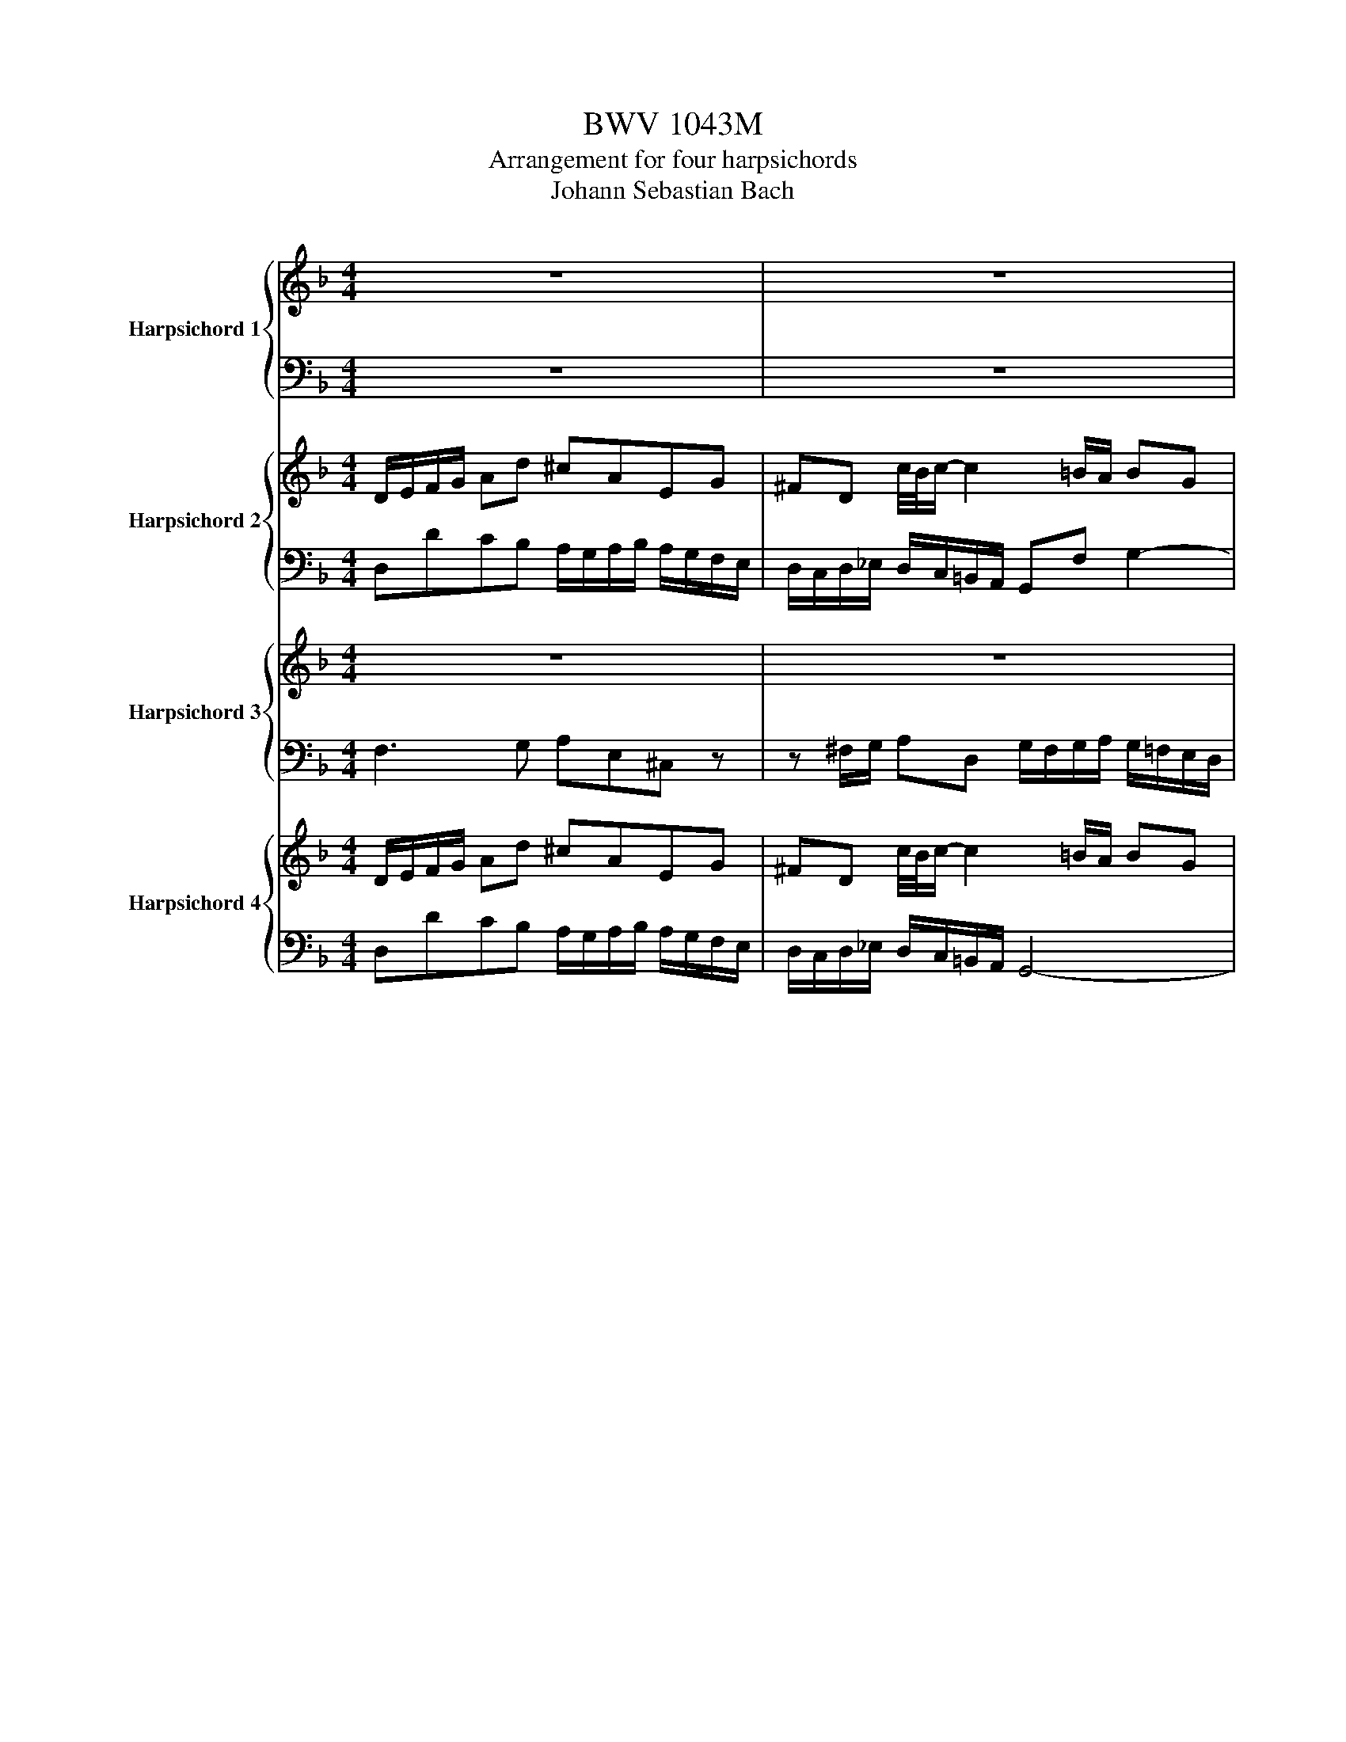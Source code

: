 X:1
T:BWV 1043M
T:Arrangement for four harpsichords
T:Johann Sebastian Bach
%%score { ( 1 3 ) | 2 } { ( 4 6 ) | ( 5 7 ) } { 8 | 9 } { 10 | 11 }
L:1/8
M:4/4
K:F
V:1 treble nm="Harpsichord 1"
V:3 treble 
V:2 bass 
V:4 treble nm="Harpsichord 2"
V:6 treble 
V:5 bass 
V:7 bass 
V:8 treble nm="Harpsichord 3"
V:9 bass 
V:10 treble nm="Harpsichord 4"
V:11 bass 
V:1
 z8 | z8 | z8 | z8 | A/=B/c/d/ ea ^geBd | ^cA g/4f/4g/-g- g^f/e/ fd | =BdfA ^GeAd | %7
 c2 c/4=B/4c/4B/4c/4B/4c/4B/4 A/^G/A/B/ c/d/e/f/ | gG g/4f/4g/-g- geAg | f/e/d/e/ f/e/f/g/ ae a2- | %10
 a/g/^f/e/ f/d/e/f/ gd g2- | g/f/e/f/ g/a/b/g/ a/b/a/g/ f/e/d/^c/ | d d'2 ^c' d'2 z f | %13
 ea A2- Ad/e/ ^f/g/a/f/ | gd/c/ d/=B/c/d/ Gc g2- | g^f/g/ a c2 B/c/ da- | a g2 f2 e/d/ ^c/d/=B/c/ | %17
 d/e/f/g/ ad' ^c'aeg | ^fd c'2- c'=b/a/ bg | egbd ^cadg | %20
 f2 e/4d/4e/4d/4e/4d/4c/4d/4 dc/B/ A/G/F/E/ | Fa Eg D/g/f/e/ d/c/B/A/ | %22
 Bd' Ac' G/c'/b/a/ g/f/e/d/ | e/b/a/g/ a/e/d/^c/ d/a/g/f/ g/d/c/=B/ | %24
 ^c/g/f/e/ f/e/d/f/ e/d/c/=B/ A2- | A/F/D/F/ G/E/^C/E/ FD d/4c/4d/-d- | %26
 d/B/G/B/ c/A/^F/A/ BG b/4a/4b/-b- | b/G/F/E/ Fa/4g/4a/- a/F/E/D/ Eg/4f/4g/- | %28
 g/E/D/^C/ Dd- d/f/e/d/ e/g/f/e/ | f/A/=B/^c/ d/e/f/d/ G/d/f- f/d/B/G/ | %30
 e/G/A/=B/ c/d/e/c/ F/c/_e- e/c/A/F/ | dg/4f/4e/4f/4 gd ea/4g/4f/4g/4 ae | %32
 f/g/f/e/ d/c/B/A/ G/a/g/f/ e/d/c/B/ | Af/g/ af- f/e/d/c/ =BB- | Be/f/ ge- e/d/^c/=B/ AA- | %35
 A/d/f/a/ d'/a/f/d/ A/c/e/a/ c'/a/e/c/ | A/=B/d/f/ =b/f/d/A/ ^G/B/d/e/ b z | z8 | z8 | z8 | %40
 z/ z2 z4 D/C/=B,/ | Ce=B,d A,/d/c/=B/ A/G/F/E/ | FaEg D/g/f/e/ d/c/=B/A/ | %43
 =B/f/e/d/ e/B/A/^G/ A/e/d/c/ d/A/G/^F/ | ^G/d/c/=B/ c/B/A/c/ B/A/G/^F/ E z | A/=B/c/d/ ea ^geBd | %46
 ^cA g2- g^f/e/ fd | =BdfA ^GeAd | c2 c/4=B/4c/4B/4c/4B/4c/4B/4 A2 z/ F/E/D/ | CA D=B CA =B,^G | %50
 ^B,AE=B cA z/ =g/f/e/ | d/f/a/d'/ e/g/a/^c'/ d'/a/f/d/ ^c/e/g/a/ | %52
 d/f/a/d'/ e/g/a/^c'/ d'/a/f/d/ D/E/F/D/ | E/D/E/F/ E/^F/G/E/ F/E/F/G/ F/G/A/F/ | %54
 Gd z b a/g/^f/e/ f/d/e/f/ | gd g/=b/c'/d'/ g/f/g/a/ g/_b/a/g/ | %56
 aA a/4g/4a/-a- a/g/^f/e/ d/c/B/A/ | B/4A/4Bc/ A/4G/4AG/ G/g/^f/e/ d/[Ac]/[G^A]/[^F=A]/ | %58
 G/B/d/g/ A/c/d/^f/ g/d/B/G/ ^F/A/c/d/ | G/B/d/g/ A/c/d/^f/ g/d/^A/G/ z/ ^G/=G/F/ | _EcFd EcD=B | %61
 ^DcGd _ec z/ G/F/G/ | A/G/A/B/ A/B/c/A/ B/A/B/c/ d/c/d/e/ | %63
 ^f/e/f/g/ f/g/a/f/ g/c/B/A/ B/d/g/4f/4g/- | gA g/4f/4g/-g- gA Df/4e/4f/- | fF _e/4d/4e/-e- eFB,d | %66
 E/F/G/^A/ ^c/b/a/g/ F/G/=A/c/ d/a/g/f/ | G/A/^c/d/ e/g/f/e/ A/c/d/e/ fd/4c/4d/- | %68
 dg/a/ b g- g/f/e/d/ cc/4B/4c/- | cf/g/ aF- F/_E/D/C/ B,B/4A/4B/- | %70
 B/c/B/A/ G/F/E/D/ C/d/c/B/ A/G/^F/E/ | D_e/4d/4c/4d/4 ^dB cf/4e/4=d/4e/4 fc | %72
 d/f/g/a/ b/c'/d'/b/ =e/b/d'- d'/b/g/e/ | ^c'/e/f/g/ a/b/=c'/a/ d/a/c'- c'/a/^f/d/ | %74
 bgd d'2 a/f/ d2- | dBG g2 e/^c/ A/G/F/E/ | Fa Eg D/ g/f/e/ d/c/B/A/ | Bd' Ac' G/c'/b/a/ g/f/e/d/ | %78
 e/b/a/g/ a/e/d/^c/ d/a/g/f/ g/d/c/=B/ | ^c/g/f/e/ f/e/d/f/ e/d/c/=B/ A2- | %80
 A/F/D/F/ G/E/^C/E/ FD d/4c/4d/-d- | d/B/G/B/ c/A/^F/A/ BG b/4a/4b/-b- | %82
 b/G/F/E/ Fa/4g/4a/- a/F/E/D/ Eg/4f/4g/- | g/E/D/^C/ Dd/4c/4d/- d/f/e/d/ e/g/f/e/ | %84
 f/g/f/e/ dd' ^c'aeg | ^fd c'/4b/4c'3/2 c'=b/a/ bg | egbd ^cadg | %87
 f2 f/4e/4f/4e/4f/4e/4f/4e/4 !fermata!d4 |[M:12/8] z12 |[Q:1/4=96]"^Andante" z12 | z12 | %91
 c'/4=b/4c'/4b/4 c'2- c'ba a/4g/4a/4g/4a/4g/4a/4g/4a/4g/4a/4g/4- gfe | %92
 e/d/c/=B/c d/e/ f2- feg c'2 _e/4d/4e/- | edf b2 d/4c/4d/- dc=e a2 c/4B/4c/- | %94
 c/c/Bd g2 B/4A/4B/- BAd ga/g/f/e/ | f/e/f/d/A/d/ g/f/g/e/^c/e/ a/g/a/f/d/f/ b/a/b/g/a/b/ | %96
 ^ca d2 c/=B/c d2 z2 A/4G/4A/-A- | A/^F/G/A/B/c/ d/f/_e/d/^B/_B/ c2- c z z2 | %98
 b/4a/4b/4a/4b- b2 ag g/4f/4g/4f/4g/4f/4g/4f/4g/4f/4g/4f/4- f_ed | %99
 d/c/B/A/B f/4_e/4f/4e/4f- f2 df bc'/b/a/g/ | %100
 a/g/a/f/c/f/ b/a/b/g/e/g/ c'/b/c'/a/f/a/ d'/c'/d'/b/c'/d'/ | %101
 ec' f2 de f/e/f/a/e/g/ f/g/a/b/c'/a/ | f/_e/f/b/d/f/ =e/f/g/a/b/g/ e/d/e/a/c/e/ d/e/f/g/a/f/ | %103
 d/c/d/g/B/d/ c/d/e/f/g/e/ c/B/c/f/B/ z/ ABG | F/4E/4F/-F z DCB, A,/C/D/B,/C/ z/ BAG | %105
 Fd/4c/4d/-d- def c3- cef | B/4A/4B<BB/ Be-e/f/4g/4 A/4G/4A/ A2- A/=B/c/4B/4c/4B/4c/4B/4c/4B/4 | %107
 c/=B/c/e/B/d/ c/d/e/f/g/e/ c/_B/c/f/A/c/ =B/c/d/e/f/d/ | %108
 =B/A/B/e/G/B/ A/B/c/d/e/c/ A/G/A/d/F/A/ G/A/B/c/d/B/ | c/G/A/F/G fed c2 z AGF | %110
 E2 z f2- f- f/e/=bc' e3- | e/d/=bc' d3- d/c/bc' d/4c/4d/4c/4d/4c/4d/4c/4d/4c/4d/4[cc]/4 | %112
 =B/A/B/G/D/G/ c/B/c/G/E/G/ d/c/d/B/G/B/ e/d/e/c/G/c/ | %113
 =B2 z2 B/4A/4B/-B- B/^G/A/B/c/d/ e/g/f/e/d/c/ | d2- d z2 =b c'2 c c2 c' | %115
 b2 c c2 a g/=B/c/d/e/f/ g/b/a/g/f/e/ | f/4e/4f/- f2 z f2- f/d/e/f/g/a/ b/d'/c'/b/a/g/ | %117
 a/g/a/f/c/f/ a/g/a/f/c/f/ a/g/a/^f/^B/f/ a/g/a/f/B/f/ | gdB dg^a ^gd=B dg=b | c'/=b/a/^g/a z3 z6 | %120
 z12 | d'3- d'c'b a3- agf | f/e/d/^c/d g/4f/4g/4f/4g/4f/4g/4f/4g/4f/4g/4f/4 gf z BAG | %123
 F/A/B/G/A gfe d2 z2 A2- | A/^F/G/A/B/c/ d/f/_e/d/c/B/ c2 z2 c/4B/4c/-c- | %125
 ^B^A/^G/=G/F/ _E2- E- E/D/=A_B D3- | D/C/GF C/4B,/4C/- C2- CB,D FBd | %127
 =BFD GBd _e/d/e/c/G/c/ e/d/e/c/G/c/ | e/d/e/^c/G/c/ e/d/e/c/G/c/ dfb- b/d'/c'/b/a/g/ | %129
 a/g/f/e/f z3 z6 | z12 | c'3- c'=b/4a/4b/a g3- gf/4e/4f/e | d=Bc f3- feg c'2 _e- | %133
 e/4d/4_e/df b2 d- d/4c/4d/c=e a2 c- | c/4B/4c/Bd g2 B- B/4A/4B/A z DCB, | %135
 A,/C/D/B,/C BAG F c'/4b/4c'/-c'- c'/b/a/b/c'/a/ | %136
 ^e/_e/f/b/d/f/ =e/f/g/a/b/g/ e/d/e/a/c/e/ d/e/f/g/a/f/ | %137
 d/c/d/g/B/d/ c/d/e/f/g/e/ ^B/_B/c/f/B ABG | [A,CF]3 z3 z6 | %139
[M:3/4][Q:1/4=132]"^Allegro" z4 z d/^c/ | d/A/B/G/ A/F/G/E/ F/D/E/^C/ | DB c/4B/4c/A- A/=B/^c/A/ | %142
 d/^c/d- d/e/f/e/ g/f/e/d/ | ^g/a/A z z2 A/B/ | c _e2 d ^FG | c/A/^A z z2 =B/c/ | %146
 df/4e/4f/- fe ^GA | d/=B/^c z z2 a/^g/ | a/e/f/d/ e/^c/d/=B/ c/A/c/e/ | %149
 g/e/f/d/ e/^c/d/=B/ c/A/c/e/ | (3f/e/d/_e- (3e/d/^c/d- d/^a/c/d/ | %151
 ^c/A/E/^C/[I:staff +1]A,[I:staff -1](3E/F/G/ (3G/A/=B/(3B/^c/d/ | %152
 d/A/F/D/[I:staff +1]A,[I:staff -1](3F/G/A/ (3A/=B/^c/(3c/d/e/ | %153
 e/^c/G/E/[I:staff +1]A,[I:staff -1](3A/B/c/ (3c/d/e/(3e/f/g/ | %154
 g/d/^c/d/ _e/d/c/d/ (3B/c/d/(3G/c/d/ | A/d/^c/d/ f/d/c/d/ (3A/c/d/(3F/c/d/ | %156
 G/d/^c/d/ b/d/c/d/ (3G/c/d/(3E/c/d/ | FAdf a/4^g/4a/4g/4a/4g/4^f/4g/4 | aefd A^c | %159
 d/A/B/G/ A/F/G/E/ F/D/E/^C/ | D A/G/Af ^c/4B/4c/d | z G/F/Ge- e/d/^c/d/ | %162
 e/d/^c/=B/ A/G/_B/4A/4B/- BA- | A/G/F/E/ F/D/E/^C/ D/A,/D/C/ | D/A,/F/E/ F/E/A/F/ G/E/F/D/ | %165
 ^C/A/e/d/ e/A/g/f/ g/e/a/f/ | gA- A/=B/^c/d/ e/f/g/e/ | f/b/a/g/ a/f/g/e/ f/a/f/e/ | %168
 f/a/d/^c/ d/a/=c/B/ c/a/B/A/ | G/D/B/A/ =B/G/d/c/ d/G/c/d/ | e/g/c/=B/ c/g/_B/A/ B/g/A/G/ | %171
 F/C/A/G/ A/^E/^B/^A/ B/F/_B/c/ | d/F/B/d/ Gg/4f/4g/- g/e/f/d/ | e/G/c/e/ Aa/4g/4a/- a/f/g/e/ | %174
 f/A/d/f/ Bb/4a/4b/- b/g/a/f/ | g/c/e/g/ cc'/4b/4c'/- c'/a/b/g/ | a/c/d/B/ c/A/B/G/ A/F/G/E/ | %177
 Fd dc- c/d/e/c/ | f/e/f/4e/4f/ f/g/a/g/ b/a/g/f/ | =b/c'/c z4 | ^c'c'c'c'c'c' | d'd'd'd'd'd' | %182
 d'd'd'd'd'd' | c'c'c'c'c'c' | c'c'=bbbb | =bbaaaa | aa^gggg | a e/d/ec' ^g/4f/4g/a | %188
 z d/c/ d=b- b/a/^g/a/ | =b/a/^g/^f/ e/d/=f/4e/4f/- fe- | e/d/c/=B/ c/A/B/^G/ A/E/A/=G/ | %191
 A/E/c/=B/ c/A/e/c/ d/B/c/A/ | ^G/e/=b/a/ b/e/d'/c'/ d'/b/e'/d'/ | e'e- e/^f/^g/a/ =b/c'/d'/b/ | %194
 c'/f/e/d/ e/c/d/=B/ c/e/c/B/ | c/e/A/^G/ A/e/=G/F/ G/e/F/E/ | D/A,/F/E/ ^F/D/A/G/ A/D/G/A/ | %197
 =B/d/G/^F/ G/d/=F/E/ F/d/E/D/ | C/G,/E/D/ E/C/G/F/ G/C/F/G/ | A/C/D/E/ F/G/A/B/ c/d/e/f/ | %200
 gb/4a/4b/- ba ^cd | g/e/^e z z2 ^f/g/ | ac'/4b/4c'/- c'=b ^de | %203
 a/^f/^g z (3=B/c/d/ (3d/e/f/(3f/g/a/ | a/e/c/A/E(3c/d/e/ (3e/^f/^g/(3g/a/=b/ | %205
 =b/^g/d/=B/E(3e/^f/g/ (3g/a/=b/(3b/c'/d'/ | d'/a/^g/a/ b/a/g/a/ (3e/g/a/(3c/g/a/ | %207
 e/a/^g/a/ c'/a/g/a/ (3e/g/a/(3c/g/a/ | d/a/^g/a/ f/a/g/a/ (3e/g/a/(3=B/g/a/ | %209
 Beac' e/4^d/4e/4d/4e/4d/4^c/4d/4 | e=BcAE^G | A/e/a/=b/ c'/a/e/a/ c/e/A/e/ | %212
 G/ e/a/=b/ ^c'/a/e/a/ ^c/e/G/e/ | F/ d/f/a/ d'/b/g/b/ d/g/B/d/ | ^F/ d/a/b/ c'/a/^f/a/ c/f/A/c/ | %215
 B2 z4 | z =Bdf_ag | d/4c/4d/4c/4d/4c/4d/4c/4 d/4c/4d/4c/4d/4c/4d/4c/4 d/4c/4d/4c/4d/4c/4d/4c/4- | %218
 c BEG _DC- | Cg fe d2- | db^ce gf/e/ | f gfe d_e/f/ | g3 _e d/4c/4d/4c/4d/4c/4d/4c/4 | %223
 B c'ba a/4g/4a/4g/4a/4g/4a/4g/4- | g_e'^fa c'b/a/ | b/d/_e/c/ d/B/c/A/ B/G/A/^F/ | %226
 G_e f/4e/4f/4e/4d- d/=e/^f/d/ | g/^f/g- g/a/b/a/ c'/b/a/g/ | ^c'/d'/d z2 z d/_e/ | f _a2 g=Bc | %230
 f/d/^d z2 z e/f/ | gb/4a/4b/- ba ^cd | g/e/^f z z2 d'/^c'/ | d'/a/b/g/ a/^f/g/e/ f/d/f/a/ | %234
 c'/a/b/g/ a/^f/g/e/ f/d/f/a/ | z6 | z6 | z6 | z6 | z d/c/ d^a ^f/4e/4f/g | z c/B/ ca- a/g/^f/g/ | %241
 a/g/^f/e/ d/c/_e/4d/4e/- ed- | d/c/B/A/ B/G/A/^F/ G/D/G/F/ | G/D/B/A/ =B/G/d/c/ d/G/c/d/ | %244
 _e/g/c/=B/ c/g/_B/A/ B/g/A/G/ | A/E/^c/=B/ c/A/e/d/ e/A/d/e/ | f/a/d/^c/ d/=b/d/c/ d/b/=c/=B/ | %247
 A/c/e/a/ c'/a/b/g/ ac'- | c'/d/f/b/ d'/b/c'/a/ =bd'/4c'/4d'/- | d'/e/g/c'/ e'/^c'/d'/=b/ c'e'- | %250
 e'/A/d/e/ f/d/A/d/ F/A/D/A/ | C/A/d/e/ ^f/d/A/d/ ^F/A/C/A/ | B,/G/d/^f/ g/_e/c/e/ G/c/_E/G/ | %253
 =B,/G/d/_e/ f/d/=B/d/ F/B/D/F/ | _E2 z2 z2 | z egb_d'c' | %256
 f/4e/4f/4e/4f/4e/4f/4e/4 f/4e/4f/4e/4f/4e/4f/4e/4 f/4e/4f/4e/4f/4e/4f/4e/4 | f _eAc _GF- | %258
 F cBA G2- | G_e^FA cB/A/ | B bag fg/a/ | b/4a/4b/- b2 g f/e/d/^c/ | d/A/B/G/ A/F/G/E/ F/D/E/^C/ | %263
 DB BA- A/=B/^c/A/ | d/^c/d- d/e/f/e/ g/f/e/d/ | ^g/a/A z z2 a/b/ | c'c'c'c'c'c' | bbbbbb | %268
 ee^c'c'c'c' | d'd'd'd'd'd' | bbbbbb | aaaaaa | gggggg | f/ x/ x A/F/G/E/ F/D/E/^C/ | %274
 DB B/4A/4B/A- A/=B/^c/A/ | d/^c/d- d/e/f/e/ g/f/e/d/ | ^g/a/A z2 z A/B/ | c _e2 d^FG | %278
 c/A/^A z z2 =B/c/ | d f2 e^GA | d/=B/^c z2 z a/^g/ | a/e/f/d/ e/^c/d/=B/ c/A/c/e/ | %282
 g/e/f/d/ e/^c/d/=B/ c/A/c/e/ | (3f/_e/d/e- (3e/d/^c/d- d/b/c/d/ | %284
 ^c/A/E/^C/[I:staff +1]A,[I:staff -1](3E/F/G/ (3G/A/=B/(3B/c/d/ | %285
 d/A/F/D/[I:staff +1]A,[I:staff -1](3F/G/A/ (3A/=B/^c/(3c/d/e/ | %286
 e/^c/G/E/[I:staff +1]A,[I:staff -1](3A/=B/^c/ (3c/d/e/(3e/f/g/ | %287
 f/d/^c/d/ _e/d/c/d/ (3B/c/d/(3G/c/d/ | A/d/^c/d/ f/d/c/d/ (3A/c/d/(3F/c/d/ | %289
 G/d/^c/d/ b/d/c/d/ (3G/c/d/(3E/c/d/ | FAdf a/4^g/4a/4g/4a/4g/4^f/4g/4 | aefdA^c | %292
 d/A/B/G/ A/F/G/E/ F/D/E/^C/ | !fermata!D2 z4 |] %294
V:2
 z8 | z8 | z8 | z8 | A,,A,G,F, E,/D,/E,/F,/ E,/D,/C,/=B,,/ | %5
 A,,/^G,,/A,,/=B,,/ A,,/=G,,/F,,/E,,/ D,,/^C,/D,/E,/ D,/=C,/B,,/A,,/ | %6
 ^G,,2 z D,- D,C,/=B,,/ C,F, | E,D,E,E,, A,,2 z A, | E,2 z E A,2 z A, | D,/E,/F,/G,/ A,D ^CA,E,G, | %10
 ^F,D, C2- C=B,/A,/ B,G, | E,G,B,D, ^C,A,D,G, | %12
 F,2 F,/4E,/4F,/4E,/4F,/4E,/4D,/4E,/4 D,/^C,/D,/E,/ F,/G,/A,/=B,/ | %13
 ^C/=B,/A,/B,/ C/A,/B,/C/ DD, D2- | D/C/=B,/A,/ B,/G,/A,/B,/ CC,CC, | %15
 C/B,/A,/B,/ C/D/_E/C/ D/E/D/C/ B,/A,/G,/^F,/ | %16
 G,/F,/E,/D,/ ^C,/A,,/D,/=C,/ =B,,/D,/^C,/D,/ E,/F,/G,/E,/ | F,/E,/D,/E,/ F,/E,/F,/G,/ A,A,,A,A,, | %18
 A,/G,/F,/E,/ F,/D,/E,/F,/ G,G,, G,2- | G,/F,/E,/F,/ G,/A,/B,/G,/ A,/B,/A,/G,/ F,/E,/D,/^C,/ | %20
 D,B,,G,,A,, D,,2 z2 | D/A,/F,/A,/ ^C/A,/E,/A,/ D/C/D/E/ ^E/^F/G/A/ | %22
[K:treble] G/D/B,/D/ ^F/D/A,/D/ G/F/G/A/ ^AG- | G C2 F2 B,2 E- | %24
 E A,2 D ^C[K:bass] A,/E,/ ^C,/A,,/=B,,/C,/ | D,F,A,A,, D,D,, z/ D,/E,/^F,/ | %26
 G,B,DD, G,G,, z/ G,/A,/B,/ | C z z/ C/B,/A,/ B, z z/ B,/A,/G,/ | %28
 A, z z/ A,/F,/D,/ A,A,, z/ A,/=B,/^C/ | D/^C/D z z2 G,=B,D | C/=B,/C z z2 F,A,C | %31
 B,/A,/^A, z =B, C/B,/^B, z ^C | DD,B,,D, E,,E,C,E, | F,,F,F,D, =B,,=B, z/ A,/^G,/^F,/ | %34
 E,E,,E,^C, A,,A, z/ G,/F,/E,/ | D,/F,/A,/D/ FD, C,/E,/A,/C/ EC, | %36
 F,/D,/F,/=B,/ DF,, E,,/^G,,/=B,,/D,/ ^G, z | z8 | z8 | z8 | z8 | %41
 A,/E,/C,/E,/ ^G,/E,/=B,,/E,/ A,/G,/A,/=B,/ ^B,/^C/D/E/ | D/A,/F,/A,/ ^C/A,/E,/A,/ D/C/D/E/ FD- | %43
 D G,2 C2 F,2 =B,- | B, E,2 A, ^G,E, z/ G,/A,/=B,/ | A,,A,G,F, E,/D,/E,/F,/ E,/D,/^C,/=B,,/ | %46
 A,,/^G,,/A,,/=B,,/ A,,/=G,,/F,,/E,,/ D,,/^C,/D,/E,/ D,/=C,/B,,/A,,/ | ^G,,2 z D,2 C,/=B,,/ C,F, | %48
 E,D,E,E,, A,,C,E,E,, | E, z z2 z4 | z A,^G,E, A,E A/[I:staff -1]e/d/^c/ |[I:staff +1] z8 | z8 | %53
 z A, A,,2 z D, D2 | G,,/A,,/B,,/C,/ D,G, ^F,D,A,,C, | =B,,G,, F,2- F,E,/D,/ E,C, | %56
 A,,C,_E,G,, ^F,,D,G,,E, | D,C,D,D,, G,, z z2 | D8 | D4- D2 G,/=B,/C/D/ | G,8 | %61
 z C=B,G, CC,/D,/ ^D,^B,, | ^E,^B,B,F, _B,/C/D/C/ B,/A,/B,/G,/ | DAAD G/^F/G G,E | %64
 A, z2 A,, D, z2 D,/_E,/ | F, z2 F,, B,, z z2 | z8 | z/ z/ z z2 A/G/F/E/ D/E/D/C/ | %68
 B,/C/B,/A,/ G,/^F,/G, CG,E,C, | F, z F,/E,/F, B,F,D,B,, | _E,G,=E,C, F,A,^F,D, | %71
 G,/^F,/G, z G, A,/G,/A, z A, | B,/A,/B, z z2 E,/F,/ G,E, | A,/G,/A, z z2 D,/E,/ ^F,D, | %74
 G, z/ z G,/B,/D/ F z/ z A/F/D/ | B, z/ z B,/E/G/ A, z/ z A,/=B,/^C/ | %76
 D/A,/F,/A,/ ^C/A,/E,/A,/ D/C/D/E/ ^E/^F/G/A/ | G/D/B,/D/ ^F/D/A,/D/ G/F/G/A/ ^AG- | %78
 G C2 F2 B,2 E- | E A,2 D ^CA,/E,/ ^C,/A,,/=B,,/C,/ | D,F,A,A,, D,D,, z/ D,/E,/^F,/ | %81
 G,B,DD, G,G,, z/ G,/A,/B,/ | C z/ z C/B,/A,/ B, z/ z B,/A,/G,/ | %83
 A, z/ z A,/F,/D,/ A,A,, z/ A,/=B,/^C/ | DD,/E,/ F,/E,/F,/G,/ A,/G,/A,/B,/ A,/G,/^F,/E,/ | %85
 D,/^C,/D,/E,/ D,/=C,/=B,,/A,,/ G,,/^F,,/G,,/A,,/ G,,/=F,,/E,,/D,,/ | ^C,2 z G,2 F,/E,/ F,B, | %87
 A,G,A,A,, !fermata!D,4 |[M:12/8] z12 | z12 | z12 | C2 C, D,2 D E2 E, F,2 F | %92
 F2 E D2 G, C2 B, A,2 F, | B,2 A, G,2 E, A,2 G, F,2 D, | G,2 F, E,2 C, F,2 B, E,2 A, | %95
 D,2 D,, E,,2 E, F,2 F,, G,,2 G, | G,2 F, E,2 A, D,2 D ^F,2 D, | G,2 _E G,2 _E, A,2 F A,2 ^E, | %98
 ^A,,2 B, C2 C, D,2 D _E2 _E, | _E,2 D, C,2 F, B,,2 D, G,,2 C, | F,2 F,, G,,2 G, A,2 A,, B,,2 B, | %101
 B,2 A, G,2 C, F,2 G, A,2 F, | B,2 A, G,2 E, A,2 G, F,2 D, | G,2 F, E,2 C, F,2 D ^B,2 ^B,, | %104
 ^E,2 ^E,, E,,2 E, E,2 E,, E,,2 E, | ^E,2 z ^E,,2 z E,2 z E,,2 z | ^E,2 z F,,2 z F,G,A, D,2 G, | %107
 C,2 D, E,2 C, F,2 E, D,2 =B,, | E,2 D, C,2 A,, D,2 C, =B,,2 G,, | %109
 ^B,,2 ^B, B,2 B,, B,,2 B, B,2 B,, | ^B,,2 z ^B,2 z B,,2 z C2 z | C,2 z C2 z C,D,E, A,,2 D, | %112
 G,,G,F, E,G,C D,F,=B, C,G,C | G,=B,D ^G,2 E A,2 z z2 A, | =B,DF B,2 G CGB AFF | %115
 E^B,G, ^EB,^E, B,2 z z2 ^C | DFA D2 B E2 z z2 ^B, | F/4E/4F3/2F, _E,2 _E D2 D, D,2 D | %118
 G,B,D B,G,F, E,^G,=B, G,E,E | E/D/C/=B,/C z3 z6 | z12 | D2 D, E,2 E F2 F, G,,2 G, | %122
 G,2 F, E,2 A,, D,2 D,, D,,2 D, | D,2 D,, D,,2 D, D,A,D ^F,2 D | G,2 z z2 G, A,C_E A,2 ^E | %125
 ^A,2 z B,,2 z B,2 z B,,2 z | B,2 z2 F,A, F,D,F, B,F,D, | G,D,=B,, G,,D,G, C,2 C B,2 _B,, | %128
 A,,2 A, A,2 A,, D,2 D E2 C | C/B,/A,/G,/A, z3 z6 | z12 | C2 C, D,2 D E2 E, F,2 F | %132
 F2 E D2 G, C2 B, A,2 F, | B,2 A, G,2 E, A,2 G, F,2 D, | G,2 F, E,2 ^B,, ^E,2 ^E,, E,,2 E, | %135
 ^E,2 ^E,, F,,2 F, F,A,C A,F,A, | B,2 A, G,2 E, A,2 G, F,2 D, | G,2 F, E,2 C, F,2 D C2 C, | %138
 F,3 z3 z6 |[M:3/4] z4 z z | z D,/E,/ F, z2 A, | D, z2 ^C, D,E, | F,F,/E,/ F,D, B,B,, | %143
 z A,,/=B,,/ ^C,E, A,G, | ^F,F, F,G, CB, | A,G, ^F,G, G,,G, | ^G,G, G,A, DC | =B,A, ^G,A, A,,A, | %148
 F,D, z A, G,F, | E,D, ^C,A,, A,A,, | D,G, F,F EE, | A,/A,,/^C,/E,/A, z z2 | z/ A,,/D,/F,/A, z z2 | %153
 z/ A,,/^C,/E,/A, z z2 | D,2 z D,G,E, | F,2 z D,F,D, | E,2 z G,A,,^C, | %157
 D,/D/C/B,/ A,/G,/F,/E,/ D,/F,/E,/D,/ | ^C,/A,,/=B,,/C,/ D,/E,/F,/G,/ A,A,, | D,D,,D,,D,,D,,D,, | %160
 D,,2 z D,E,F, | G,/A,/B, z G, A,B, | ^C,/D,/E, z C, D,E, | F,/G,/A, z A,, F,,A,, | %164
 D,,2 z F, E,D, | A,A,, z E ^CA, | E,A,^CECA, | DD, z A,,D,A, | D2 z DA,D | B,D/C/ D=B, G,G,, | %170
 C,2 z CG,C | A,C/B,/ CA, F,F,, | B,,B, z/ D,/E,/^E,/ G,G,, | C,C z/ E,/F,/G,/ A,A,, | %174
 D,D z/ F,/G,/A,/ B,B,, | E,E z/ G,/A,/B,/ CC, | F,F,,/G,,/ A,, z2 C, | F,, z2 E, F,G, | %178
 A,A,/G,/ A,F, DD, | z C,E,G, ^B,/C,/B,,/C,/ | A,,A, ^CE C/A,/G,/A,/ | D, z DF AF | %182
 EE, ^G,=B, G,/E,/D,/E,/ | A,, z A,C EC | D/F/E/^E/ G, z2 G | C/E/D/E/ F, z2 F | %186
 =B,/D/C/D/ E, z2 E | A, z2 A,=B,C | D/E/F z DEF | ^G,/A,/=B, z G,A,B, | C/D/E z E,C,E, | %191
 A,,2 z C=B,A, | EE, z =B^GE | =B,E^G^cGE | AA, z E,,C,E, | A,2 z A,E,A, | F,A,/G,/ A,^F, D,D,, | %197
 G,,2 z G,D,G, | E,G,/F,/ G,E, ^B,,B,, | F,,F, z F,E,D, | ^C,C,C,D,G,F, | E,D,^C,D,D,, D, | %202
 ^D,D,D,E,A,G, | ^F,E,^D,E, E,, z | z/ E,/A,/C/[I:staff -1]E[I:staff +1] z z2 | %205
 z/ E,/^G,/=B,/[I:staff -1]E[I:staff +1] z z2 | A,,2 z A,,D,=B,, | C,2 z A,,C,A,, | %208
 =B,,2 z D,E,,^G,, | A,,/A,/G,/F,/ E,/D,/C,/=B,,/ A,,/C,/B,,/A,,/ | %210
 ^G,,/E,,/^F,,/G,,/ A,,/=B,,/C,/D,/ E,E,, | A,,C,/E,/ A, z/ z A,/C/E/ |[I:staff -1] GGGGGG | %213
 FD B[I:staff +1] z[I:staff -1] D/G/B/[I:staff +1] z/ |[I:staff -1] ^FFFFFF | %215
 GD[I:staff +1]B,G,D,G, | G,,2 z2 z2 | A,, C,E,A,^B,F, | G,2 z2 z2 | F,,2 z2 z/ F,/E,/D,/ | %220
 E,2 z G,A,A,, | D,2 z2 z/ F,/_E,/D,/ | C,2 z C,F,F,, | B,,2 z2 z/ B,/A,/G,/ | A,2 z C DD, | %225
 G,/^F,/G,/A,/ B, z z D | G, z2 ^F,G,A, | B,B,/A,/ B,G, _E_E, | z D,^F,A,DC, | %229
 =B,,-B,,-B,,C,F,_E, | D,C,=B,,^B,,^B, B,, | ^C,-C,-C,D,G,F, | E,D,^C,D,D C | B,G, z G,CB, | %234
 A,G, z D, D/C/B,/A,/ | z6 | z6 | z6 | z6 | G,,G, z G, A,B, | A,/G,/^F, z ^F DA, | ^F,A,DA,F,D, | %242
 G,G,, z D,,B,,D, | G,D/C/ D=B, G,G,, | C2 z CG,^B, | ^CE/D/ EC A,A,, | D,A,DF=B,^G, | %247
 A,/A,,/C,/E,/ A, z z/ F,/G,/A,/ | B,/B,,/D,/F,/ B, z/ z G,/A,/=B,/ | %249
 C/C,/E,/G,/ ^C z/ z A,/=B,/C/ | DF,/A,/ D, z z/ D,/F,/A,/ | CCCCCC | B,G, _E z z/ G,/C/E/ | %253
 =B,B,B,B,B,B, | CG,_E,C,G,C | C,2 z2 z2 | D,F,A,DFB, | C2 z2 z2 | B,,2 z/ z2 B,/A,/G,/ | %259
 A,2 z C DD, | G,2 z2 z/ A,/G,/F,/ | E,2 z G, A,A,, | D,/^C,/D,/E,/ F, z2 A, | D, z z ^C,D,E, | %264
 F,F,/E,/ F,D, B,B,, | z A,,^C,E, A,/B,/A,/G,/ | ^F, z D^FAF | G G,B,D G/G,/A,/B,/ | A, z A,^CEA | %269
 D D,F,A, F,/D,/^C,/D,/ | G,,2 z/ G/F/G/ CC, | F,2 z/ F/E/F/ B,B,, | E,2 z/ E/D/E/ A,A,, | %273
 D,/^C,/D,/E,/ F, z2 A, | D, z z ^C,D,E, | F,F,/E,/ F,D, B,B,, | z A,,/=B,,/ ^C,E,A,G, | %277
 ^F,F,F,G,CB, | A,G,^F,G,G,, G, | ^G,G,G,A,DC | =B,A,^G,A,A,, =G, | F,D, z D,G,F, | %282
 E,D,^C,A,,A,A,, | D,G,F,FEE, | A,/A,,/^C,/E,/A, z z2 | z/ A,,/D,/F,/A, z z2 | %286
 z/ A,,/^C,/E,/A, z z2 | D,2 z D,G,E, | F,2 z D,F,D, | E,2 z G,A,,^C, | %290
 D,/D/=C/B,/ A,/G,/F,/E,/ D,/F,/E,/D,/ | ^C,/A,,/=B,,/C,/ D,/E,/F,/G,/ A,A,, | D,D,,D,,D,,D,,D,, | %293
 !fermata!D,,2 z4 |] %294
V:3
 x8 | x8 | x8 | x8 | x8 | x8 | x8 | x8 | x8 | x8 | x8 | x8 | x8 | x8 | x8 | x8 | x8 | x8 | x8 | %19
 x8 | x8 | x8 | x8 | x8 | x8 | x8 | x8 | x8 | x8 | D/E/F/G/ Ad =BG z2 | C/D/E/F/ Gc AF z2 | x8 | %32
 x8 | F/G/A/B/ cf d=B z2 | E/^F/^G/A/ =Be ^cA z2 | x8 | x8 | x8 | x8 | x8 | x8 | x8 | x8 | x8 | %44
 x8 | x8 | x8 | x8 | x8 | E8 |[I:staff +1] E4- E2 x2 |[I:staff -1] A8 | A4- A2 z D | x8 | x8 | x8 | %56
 x8 | x8 | x8 | x8 | x8 | x8 | x8 | x8 | x8 | x8 | x8 | x8 | G/A/B/c/ dg ec z2 | x8 | x8 | x8 | %72
 B/c/d/_e/ fb g=e z2 | a/=B/^c/d/ ea ^fd z2 | x8 | x8 | x8 | x8 | x8 | x8 | x8 | x8 | x8 | x8 | %84
 x8 | x8 | x8 | x8 |[M:12/8] x12 | x12 | x12 | x12 | x12 | x12 | x12 | x12 | x12 | x12 | x12 | %99
 x12 | x12 | x12 | x12 | x12 | x12 | x12 | x12 | x12 | x12 | x12 | x12 | x12 | x12 | x12 | x12 | %115
 x12 | x12 | x12 | x12 | x12 | x12 | x12 | x12 | x12 | x12 | x12 | x12 | x12 | x12 | x12 | x12 | %131
 x12 | x12 | x12 | x12 | x12 | x12 | x12 | x12 |[M:3/4] x6 | x6 | x6 | x6 | x6 | x6 | x6 | x6 | %147
 x6 | x6 | x6 | x6 | x6 | x6 | x6 | x6 | x6 | x6 | x6 | x6 | x6 | x6 | x6 | x6 | x6 | x6 | x6 | %166
 x6 | x6 | x6 | x6 | x6 | x6 | x6 | x6 | x6 | x6 | x6 | x6 | x6 | x6 | eeeeee | dddddd | eeeeee | %183
 eeeeee | dddddd | cccccc | =BBBBBB | A x5 | x6 | x6 | x6 | x6 | x6 | x6 | x6 | x6 | x6 | x6 | x6 | %199
 x6 | x6 | x6 | x6 | x6 | x6 | x6 | x6 | x6 | x6 | x6 | x6 | x6 | x6 | x6 | x6 | x6 | x6 | x6 | %218
 x6 | x6 | x6 | x6 | x6 | x6 | x6 | x6 | x6 | x6 | x6 | x6 | x6 | x6 | x6 | x6 | x6 | x6 | x6 | %237
 x6 | x6 | x6 | x6 | x6 | x6 | x6 | x6 | x6 | x6 | x6 | x6 | x6 | x6 | x6 | x6 | x6 | x6 | x6 | %256
 x6 | x6 | x6 | x6 | x6 | x6 | x6 | x6 | x6 | x6 | z ddddd | dddddd | ^cceeee | dddddd | ddcccc | %271
 AAGGGG | BBAAAd/^c/ | d/A/B/G/ x4 | x6 | x6 | x6 | x6 | x6 | x6 | x6 | x6 | x6 | x6 | x6 | x6 | %286
 x6 | x6 | x6 | x6 | x6 | x6 | x6 | x6 |] %294
V:4
 D/E/F/G/ Ad ^cAEG | ^FD c/4B/4c/- c2 =B/A/ BG | EGBD ^CADG | %3
 F2 F/4E/4F/4E/4F/4E/4F/4E/4 D/^C/D/E/ ^F/^G/A/=B/ | c/=B/A/B/ c/B/c/d/ eB e2- | %5
 e/d/^c/=B/ c/A/B/c/ dA d2- | d/c/=B/c/ d/e/f/d/ e/f/e/d/ c/B/A/^G/ | A a2 ^g aA/^G/ A/=B/c/A/ | %8
 =B/A/B/c/ B/^c/d/B/ c/B/c/d/ c/d/e/c/ | da z f e/d/^c/=B/ c/A/B/c/ | %10
 dA d/e/^f/g/ d/c/d/e/ d/=f/e/d/ | eE e2- e/d/^c/=B/ A/G/F/E/ | D/c/B/A/ G/F/E/G/ FD A2- | %13
 A/=B/^c/d/ eg ^fdA=c | =BG f2- fe/d/ ec | Ac_eG ^FdGc | B2 A/4G/4A/- A G2 z E | %17
 AA, A2- A/^G/A/=B/ ^c/d/e/c/ | d/B/A/G/ A/^F/G/A/ DG d2- | d^c/d/ e/f/g- g/e/f/g/ ae- | %20
 e d2 ^c d2 z2 | z8 | z8 | z8 | z/ z2 z4 G/F/E/ | Fa Eg D/g/f/e/ d/c/B/A/ | %26
 Bd' Ac' G/c'/b/a/ g/f/e/d/ | e/b/a/g/ a/e/d/^c/ d/a/g/f/ g/d/c/=B/ | %28
 ^c/g/f/e/ f/e/d/f/ e/d/c/=B/ A/4G/4A/4G/4A/4G/4A/4G/4 | Ad/e/ fd/4c/4d/ d/c/=B/A/ BG- | %30
 Gc/d/ ec- c/B/A/G/ AF- | F/G/F/E/ D/C/=B,/A,/ G,/A/G/F/ E/D/^C/B,/ | %32
 A,B/4A/4G/4A/4 BF Gc/4B/4A/4B/4 cG | A/c/d/e/ f/g/a/f/ =B/f/a- a/f/d/B/ | %34
 ^g/=B/c/d/ e/f/=g/e/ A/e/g- g/e/^c/A/ | fdA a2 e/c/ A2- | AFD d2 =B/^G/ E/D/C/=B,/ | %37
 Ce=B,d A,/d/c/=B/ A/G/F/E/ | FaEg D/g/f/e/ d/c/=B/A/ | =B/f/e/d/ e/B/A/^G/ A/e/d/c/ d/A/G/^F/ | %40
 ^G/d/c/=B/ c/B/A/c/ B/A/G/^F/ E2- | E/C/A,/C/ D/=B,/^G,/B,/ CA, A2- | %42
 A/F/D/F/ G/E/^C/E/ FD f/4e/4f/-f- | f/D/C/=B,/ Ce/4d/4e/- e/C/B,/A,/ B,d/4c/4d/- | %44
 d/=B,/A,/^G,/ A,A- A/c/=B/A/ B/d/c/B/ | c/=B/A/B/ c/B/c/d/ eB e2- | e/d/^c/=B/ c/A/B/c/ dA d2- | %47
 d/c/=B/c/ d/e/f/d/ e/f/e/d/ c/B/A/^G/ | A a2 ^g a=g/f/ e/d/c/=B/ | %49
 A/ c/e/a/ =B/ d/e/^g/ a/e/c/ A/ ^G/ B/d/e/ | A/c/e/a/ =B/d/e/^g/ a/e/c/A/ z/ _B/A/=G/ | %51
 Fd Ge Fd E^c | Fd Ae fd z d/4c/4d/- | dc/=B/ c2- cADc | B/A/G/A/ B/A/B/c/ dA d2- | %55
 d/c/=B/A/ B/G/A/B/ cG c2- | c/B/A/B/ c/d/_e/c/ d/e/d/c/ B/A/G/^F/ | G g2 ^f g2 z/ _E/D/C/ | %58
 B,G CA B,G A,^F | B,G DA BG z/ [df]/[c^d]/[=B=d]/ | c/_e/g/c'/ d/f/g/=b/ c'/g/e/c/ =B/d/f/g/ | %61
 c/_e/g/c'/ d/f/g/=b/ c'/g/e/c/ Ce/4d/4e/- | eF _e/4d/4e/-e- eFB,d- | dD c2- cD G,/B,/A,/=B,/ | %64
 ^C/=B,/C/D/ C/D/E/C/ D/C/D/E/ F/E/F/G/ | A/G/A/B/ A/B/c/A/ B/_E/D/C/ D/F/B/4A/4B/- | %66
 BB Ge/4d/4e/- eA Fd/4c/4d/- | dGE^c d/4c/4d/-d- d/=c/B/A/ | B/d/e/^f/ g/a/b/g/ c/g/b- b/g/e/c/ | %69
 A/C/D/E/ F/G/A/F/ B,/F/_A- A/F/D/B,/ | Gc/4B/4A/4B/4 cG Ad/4c/4B/4c/4 dA | %71
 B/c/B/A/ G/F/_E/D/ C/d/c/B/ A/G/F/E/ | dB/c/ dB- B/A/G/F/ Ee- | eA/B/ cA- A/G/^F/E/ D2- | %74
 D/G/B/d/ g/d/B/G/ D/F/A/d/ f/d/A/F/ | D/E/G/B/ e/B/G/D/ ^C/E/G/A/ e z | z8 | z8 | z8 | %79
 z4 z2 z/ G/F/E/ | Fa Eg D/g/f/e/ d/c/B/A/ | Bd' Ac' G/c'/b/a/ g/f/e/d/ | %82
 e/b/a/g/ a/e/d/^c/ d/a/g/f/ g/d/c/=B/ | ^c/g/f/e/ f/e/d/f/ e/d/c/=B/ A z | z Adf e^c A/4G/4A/-A- | %85
 A/G/^F/E/ F/D/E/F/ GD G/4F/4G/-G- | G/F/E/F/ G/A/B/G/ A/B/A/G/ F/E/D/^C/ | D d2 ^c !fermata!d4 | %88
[M:12/8] z12 | f/4e/4f/4e/4 f2- fed d/4c/4d/4c/4d/4c/4d/4c/4d/4c/4d/4c/4- c BA | %90
 A/G/F/E/F G/A/ B2- BAc fg/f/e/d/ | e/d/e/c/G/c/ f/e/f/d/=B/d/ g/f/g/e/c/e/ a/g/a/f/g/a/ | %92
 =Bg c2 B/A/B/4A/4B/4A/4 c/B/c/G/E/G/ F/G/A/_B/c/A/ | %93
 F/_E/F/B/D/F/ =E/F/G/A/B/G/ E/D/E/A/C/E/ D/E/F/G/A/F/ | D/C/D/G/B,/D/ C/D/E/F/G/E/ F2 z4 | %95
 d/4^c/4d/4c/4d- d2 =cB B/4A/4B/4A/4B/4A/4B/4A/4B/4A/4B/4A/4- AGF | %96
 F/E/D/^C/D E/F/ G2- G/E/^F/G/A/B/ c/_e/d/c/B/A/ | B4- B2- B/G/A/B/c/d/ _e/g/f/e/d/c/ | %98
 d/c/d/B/F/B/ _e/d/e/c/A/c/ f/e/f/d/B/d/ g/f/g/e/f/g/ | Af B2 A/G/A B2- B z z2 | %100
 f/4e/4f/4e/4f- f2 ed c/4B/4c/4B/4c/4B/4c/4B/4c/4B/4c/4B/4 cBA | %101
 A/G/F/E/F G/A/ B3 AB/4A/4B/ c2 _E- | E/4D/4=E/DF B2 D- D/4C/4D/CE A2 C- | %103
 C/4B,/4C/B,D G2 B,2 A,C FGE | F/C/D/B,/C BAG F2 z DCB, | A,2 z B3 B/A/ef A3- | %106
 A/G/ef G3- G/F/ef F3- | F/4E/4F/E z g2 B2 Ac f2 A- | AG=B e2 G2 FA d2 F/4E/4F/- | %109
 FE z AGF E/G/A/F/G fed | c a2- a=bc' g4 bc' | %111
 f4 =b-b/c'/4d'/4 e3- e/^f/ g/4f/4g/4f/4g/4f/4g/4f/4 | g2 G G2 g f2 G G2 e | %113
 d/^F/G/A/=B/c/ d/f/e/d/c/B/ c/4B/4c/- c2 z c2- | %114
 c/A/=B/c/d/e/ f/a/g/f/e/d/ e/d/e/c/G/c/ f/e/f/c/A/c/ | %115
 g/f/g/e/c/e/ a/g/a/f/c/f/ e2 z2 e/4d/4e3/2- | e/^c/d/e/f/g/ a/c'/b/a/g/f/ g3 z2 e | %117
 fcA cfa ^fcA cfa | b/a/b/g/d/g/ b/a/b/g/d/g/ =b/a/b/^g/d/g/ b/a/b/g/d/g/ | a3 agf e3- edc | %120
 =B^GA d3- d^c/4_B/4c/d ga/g/f/e/ | f/e/f/d/A/d/ g/f/g/e/c/e/ a/g/a/f/d/f/ b/a/b/g/a/b/ | %122
 ^cad dc/=B/c d/A/_B/G/F gfe | d2 z BAG F/E/F/G/A/B/ c/_e/d/c/B/A/ | %124
 B2 z2 B/4A/4B/-B- B/G/A/B/c/d/ _e/g/f/e/d/c/ | d g2- gab f/4e/4f/-f- f2 ab | %126
 _e3- ea3/2b/4c'/4 d/c/d/B/F/B/ d/c/d/B/F/B/ | d/c/d/=B/F/B/ d/c/d/B/F/B/ cG_E Gc_e | %128
 _dGE G^ce f/e/=d/c/d z z2 | f3- fed c3- cBA | A/G/F/E/F G/A/ B2- BAc fg/f/e/d/ | %131
 e/d/e/c/G/c/ f/e/f/d/=B/d/ g/f/g/e/c/e/ a/g/a/f/g/a/ | =Bg c2 B/A/B c/B/c/G/E/G/ F/G/A/_B/c/A/ | %133
 F/_E/F/B/D/F/ =E/F/G/A/B/G/ E/D/E/A/C/E/ D/E/F/G/A/F/ | %134
 D/C/D/G/B,/D/ C/D/E/F/G/E/ F/C/D/B,/C/ z/ GFG | F2 z DCB, A,/C/F/G/A/B/ c2 _E- | %136
 E/4D/4=E/DF B2 D- D/4C/4D/CE A2 C- | CB,D G2 B,2 A, F2 GE | [A,CF]3 z3 z6 |[M:3/4] z4 z z | %140
 z d/^c/ d/A/B/G/ A/F/G/E/ | F/D/E/^C/ D/F/E/G/ FA/4G/4F/4G/4 | A=B/^c/ d/c/d/c/ de/4d/4e/4d/4 | %143
 e/4d/4e/4d/4^c z4 | z A/B/ cB _ed | ^FG c/A/B z2 | z =B/c/ dc fe | ^GA d/=B/^c z2 | %148
 z a/^g/ a/e/f/d/ e/^c/A | z a/f/ g/e/f/d/ e/^c/A | z (3B/A/G/ A-(3A/G/F/ G/F/G/F/ | %151
 G z z (3^c/d/e/ (3e/f/g/(3g/f/e/ | f z z (3d/e/f/ (3f/g/a/(3a/g/f/ | %153
 g z z (3^C/D/E/ (3E/F/G/(3G/F/E/ | D/F/E/F/ G/F/E/F/ BG | A/F/E/F/ D/F/E/F/ AF | %156
 G/B/A/B/ G/B/A/B/ GE | FAdf a/4^g/4a/4g/4a/4g/4^f/4g/4 | aefdA^c | d/A/B/G/ A/F/G/E/ F/D/E/^C/ | %160
 D2 z4 | z6 | z6 | z6 | z A/G/Af ^c/4B/4c/d | z G/F/Ge- e/d/^c/d/ | e/d/^c/=B/ A/G/ _B2 A- | %167
 A/G/F/E/ F/D/E/^C/ D/A,/D/C/ | D/A,/F/E/ ^F/D/A/G/ A/D/G/A/ | B/d/G/^F/ G/d/=F/E/ F/d/E/D/ | %170
 C/G,/E/D/ E/C/G/F/ G/C/F/G/ | A/c/F/E/ F/c/_E/D/ E/c/D/C/ | B,/D/F/B/ d/B/c/A/ Bd/4c/4d/- | %173
 d/E/G/c/ e/c/d/B/ ce/4d/4e/- | e/F/A/d/ f/d/_e/c/ df/4=e/4f/- | f/G/c/e/ g/e/f/d/ e z | %176
 z f/e/ f/c/d/B/ c/A/B/G/ | A/F/G/E/ F/A/G/B/ AB/4c/4B/ | cd/e/ f/e/f/e/ fg/4f/4g/4f/4 | %179
 g/4f/4g/4f/4f z4 | gggggg | ffffff | =BB^gggg | aaaaaa | ffffff | eeeeee | dddddd | c z z2 z2 | %188
 z6 | z6 | z6 | z e/d/ ec' ^g/4f/4=g/a | z d/c/ d=b- b/a/^g/a/ | =b/a/^g/^f/ e/d/=f/4e/4f/- fe- | %194
 e/d/c/=B/ c/A/B/^G/ A/E/A/G/ | A/E/c/=B/ ^c/A/e/d/ e/A/d/e/ | f/a/d/^c/ d/a/=c/=B/ c/a/B/A/ | %197
 G/D/=B/A/ B/G/d/c/ d/G/c/d/ | e/g/c/=B/ c/g/_B/A/ B/g/A/G/ | F-F/C/ D/E/F/G/ A/=B/^c/d/ | %200
 e/d/e/f/ gf ba | ^cd g/e/f z2 | z ^f/g/ ag c'=b | ^d/4c/4d/e a/^f/(3^g/a/=b/ (3=B/^c/=d/(3d/c/B/ | %204
 c z z (3a/=b/c'/ (3c/d/e/(3e/d/c/ | d z z (3^G/A/=B/ (3=B,/C/D/(3D/C/B,/ | %206
 A,/c/=B/c/ d/c/B/c/ fd | e/c/=B/c/ A/c/B/c/ ec | d/f/e/f/ d/f/e/f/ d=B | %209
 ceac' e/4^d/4e/4d/4e/4d/4^c/4d/4 | e=BcAE^G | AEC[I:staff +1]A,E,A, |[I:staff -1] z _degba | %213
 e/4d/4e/4d/4e/4d/4e/4d/4 e/4d/4e/4d/4e/4d/4e/4d/4 e/4d/4e/4d/4e/4d/4e/4d/4- | d c^FA _ED- | %215
 D/ d/g/a/ b/g/d/g/ B/d/G/d/ | F/ d/g/a/ =b/g/d/g/ =B/d/F/d/ | E/ c/g/=b/ c'/a/f/a/ c/f/A/c/ | %218
 E/ c/g/a/ b/g/e/g/ B/e/G/B/ | A BAG FG/A/ | B2- BG F/4E/4F/4E/4F/4E/4F/4E/4 | D d2 c B2- | %222
 BgAc _ed/c/ | d _edc Bc/d/ | _e3 c B/4A/4B/4A/4B/4A/4B/4A/4 | G g/^f/ g/d/_e/c/ d/B/c/A/ | %226
 B/G/A/^F/ G/B/A/c/ Bc | de/^f/ g/f/g/f/ ga/4g/4a/4g/4 | a/4g/4a/4g/4^f z4 | z d/_e/ fe _ag | %230
 =Bc f/d/_e z2 | z e/f/ gf ba | ^cd g/e/^f z2 | z d'/^c'/ d'/a/b/g/ a/^f/d | %234
 z d'/b/ c'/a/b/g/ a/^f/d | z d/c/ db ^f/4e/4f/g | z c/B/ ca- a/g/^f/g/ | %237
 a/g/^f/e/ d/c/_e/4d/4e/- e d- | d/c/B/A/ B/G/A/^F/ G/D/G/F/ | G/D/B/A/ B/G/d/B/ c/A/B/G/ | %240
 ^F/d/a/g/ a/d/c'/=b/ c'/a/d'/_b/ | c'D- D/E/^F/G/ A/B/c/A/ | B/_e/d/c/ d/B/c/A/ B/d/B/A/ | %243
 B/d/G/^F/ G/d/=F/_E/ F/d/E/D/ | C/G,/_E/D/ =E/C/G/F/ G/E/A/=B/ | ^c/e/A/^G/ A/e/=G/F/ G/e/F/E/ | %246
 D/A,/F/E/ F/D/=B/A/ B/E/A/B/ | c/E/A/c/ Ff- f/d/e/^c/ | d/F/B/d/ Gg- g/e/f/d/ | %249
 e/G/c/e/ Aa/4g/4a/- a/f/g/e/ | fA F z z2 | z _gac'_e'd' | %252
 a/4g/4a/4g/4a/4g/4a/4g/4 a/4g/4a/4g/4a/4g/4a/4g/4 a/4g/4a/4g/4a/4g/4a/4g/4- | g f=Bd _AG- | %254
 G/G/c/d/ _e/c/G/c/ _E/G/C/G/ | B,/ G/c/d/ =e/c/G/c/ E/G/B,/G/ | A,/F/c/e/ f/d/B/d/ F/B/D/F/ | %257
 A,/ F/c/d/ _e/c/A/c/ _E/A/C/E/ | D _edc Bc/d/ | _e3 c B/4A/4B/4A/4B/4A/4B/4A/4 | G gfe d2- | %261
 d=b^cd gf/e/ | f/e/d/^c/ d/A/B/G/ A/F/G/E/ | F/D/E/^C/ D/F/E/G/ FF/4G/4F/ | %264
 A=B/^c/ d/c/d/c/ de/4d/4e/4d/4 | e/4d/4e/4d/4^c z2 z2 | z ^fffff | gggggg | gggggg | ffffff | %270
 ffeeee | eedddd | dd^cccd/e/ | f d/^c/ d/A/B/G/ A/F/G/E/ | F/D/E/^C/ D/F/E/G/ FA/4G/4F/4G/4 | %275
 A=B/^c/ d/c/d/c/ de/4d/4e/4d/4 | e/4d/4e/4d/4^c z2 z2 | z A/B/ cB _ed | ^FG c/A/B z2 | %279
 z =B/c/ dc fe | ^GA d/=B/^c z2 | z a/^g/ a/e/f/d/ e/^c/A | z a/f/ g/e/f/d/ e/^c/A | %283
 z (3B/A/G/ A-(3A/G/F/ G/F/G/F/ | G z z (3^c/d/e/ (3e/f/g/(3g/f/e/ | %285
 f z z (3d/e/f/ (3f/g/a/(3a/g/f/ | g z2 (3^C/D/E/ (3E/F/G/(3G/F/E/ | D/F/E/F/ G/F/E/F/ BG | %288
 A/F/E/F/ D/F/E/F/ AF | G/B/A/B/ G/B/A/B/ GE | FAdf a/4^g/4a/4g/4a/4g/4^f/4g/4 | aefdA^c | %292
 d/A/B/G/ A/F/G/E/ F/D/E/^C/ | !fermata!D2 z4 |] %294
V:5
 D,DCB, A,/G,/A,/B,/ A,/G,/F,/E,/ | D,/C,/D,/_E,/ D,/C,/=B,,/A,,/ G,,F, G,2- | %2
 G,G,, G,2- G,F,/E,/ F,B, | A,G,A,A,, D,, D,C,=B,, | A,,A,G,F, E,E/F/ E/D/C/=B,/ | %5
 A,2- A,/G,/F,/E,/ D,/^C,/D,/E,/ D,/=C,/B,,/A,,/ | ^G,,2 z D,- D,C,/=B,,/ C,F, | %7
 E,D,E,E,, A,,A, A,,2 | z E E,2 z A, A,,2 | D,/E,/F,/G,/ A,D ^CA,E,G, | ^F,D, C2- C=B,/A,/ B,G, | %11
 E,G,B,D, ^C,A,D,G, | F,2 F,/4E,/4F,/4E,/4F,/4E,/4D,/4E,/4 D,/^C,/D,/E,/ F,/G,/A,/=B,/ | %13
 ^C/=B,/A,/B,/ C/A,/B,/C/ DD,DD, | D/C/=B,/A,/ B,/G,/A,/B,/ CC, C2- | %15
 C/B,/A,/B,/ C/D/_E/C/ D/E/D/C/ B,/A,/G,/^F,/ | %16
 G,/F,/E,/D,/ ^C,/A,,/D,/=C,/ =B,,/D,/^C,/D,/ E,/F,/G,/E,/ | F,/E,/D,/E,/ F,/E,/F,/G,/ A,A,, A,2- | %18
 A,/G,/F,/E,/ F,/D,/E,/F,/ G,G,,G,G,, | G,/F,/E,/F,/ G,/A,/B,/G,/ A,/B,/A,/G,/ F,/E,/D,/^C,/ | %20
 D,B,,G,,A,, D,,2 z2 | z8 | z8 | z8 | z8 | D/A,/F,/A,/ ^C/A,/E,/A,/ D/C/D/E/ ^E/^F/G/A/ | %26
[K:treble] G/D/B,/D/ ^F/D/A,/D/ G/F/G/A/ ^AG- | GCCF FB,B,E- | EA,A,D A,[K:bass] E,^C,A,, | %29
 D, z D,/^C,/D, G,D,=B,,G,, | C, z C,/=B,,/C, F,D,A,,F,, | B,,D,=B,,G,, C,E,^C,A,, | %32
 D,/^C,/D, z D, E,/D,/E, z E, | F,/E,/F, z z2 =B,,/C,/ D,B,, | E,/D,/E, z z2 A,,/=B,,/ ^C,A,, | %35
 D, z/ z D,/F,/A,/ C z/ z E/C/A,/ | F, z/ z F,/=B,/D/ E, z/ z E,/^F,/^G,/ | %37
 A,/E,/C,/E,/ ^G,/E,/=B,,/E,/ A,/G,/A,/=B,/ ^B,/^C/D/E/ | D/A,/F,/A,/ ^C/A,/E,/A,/ D/C/D/E/ FD- | %39
 D G,2 C2 F,2 =B,- | B, E,2 A, ^G,E,/=B,,/ ^G,,/E,,/^F,,/G,,/ | A,,C,E,E,, A,,A, z/ A,,/=B,,/^C,/ | %42
 D,F,A,A,, D,D,, z/ D,/E,/F,/ | G, z/ z G,/F,/E,/ F, z/ z F,/E,/D,/ | %44
 E, z/ z E,/C,/A,,/ E,E,, z/ E,,/^F,,/^G,,/ | A,,A,G,F, E,E/F/ E/D/^C/=B,/ | %46
 A,2- A,/G,/F,/E,/ D,/^C,/D,/E,/ D,/=C,/=B,,/A,,/ | ^G,,2 z D,2 C,/=B,,/ C,F, | %48
 E,D,E,E,, A,, z z/[I:staff -1] =B/A/^G/ |[I:staff +1] z8 | E4- E2 A,/^C/D/E/ | A,8 | %52
 z D^CA, DD,/E,/ F,D, | A,2 z A, D2 z D, | G,,/A,,/B,,/C,/ D,G, ^F,D,A,,C, | %55
 =B,,G,, F,2- F,E,/D,/ E,C, | A,,C,_E,G,, ^F,,D,G,,E, | D,C,D,D,, G,,B,, D,/^F,/G,/A,/ | D,8 | %59
 z G,^F,D, G,D G/ z/ z | G,8 | G,4- G,2 C/B,/A,/G,/ | ^E, z2 F,, B,, z2 B,,/C,/ | %63
 D, z2 D,, G,, z2 E,, | A,,E,E,A,, D,/E,/F,/E,/ D,/C,/D,/^A,,/ | ^E,CCF, B,/A,/B, B,,B,/A,/ | %66
 G, z2 ^C, ^E, z2 =B,, | E, z2 A,, D,/A,/=B,/^C/ DD, | G,/^F,/G, z z2 C,E,G, | %69
 F,/E,/F, z z2 B,,D,F, | _E,/D,/^D, z =E, F,/E,/^E, z ^F, | G,,G,_E,G, A,,A,F,A, | %72
 B,,B,B,G, E,E z/ D/^C/=B,/ | A, A,,A,^F, D,D z/ C/B,/A,/ | G,/B,/D/G/ B G, F,/A,/D/F/ A F, | %75
 B,/G,/B,/E/ G B,, A,,/^C,/E,/G,/ ^C z | z8 | z8 | z8 | z8 | %80
 D/A,/F,/A,/ ^C/A,/E,/A,/ D/C/D/E/ ^E/^F/G/A/ |[K:treble] G/D/B,/D/ ^F/D/A,/D/ G/F/G/A/ ^AG- | %82
 G C2 F2 B,2 E- | EA,-A,D[K:bass] A,/^G,/A,/=B,/ ^C/E/D/C/ | %84
 DD,/E,/ F,/E,/F,/G,/ A,/G,/A,/B,/ A,/G,/^F,/E,/ | %85
 D,/^C,/D,/E,/ D,/=C,/=B,,/A,,/ G,,/^F,,/G,,/A,,/ G,,/=F,,/E,,/D,,/ | ^C,2 z G,- G,F,/E,/ F,B, | %87
 A,G,A,A,, !fermata!D,,4 |[M:12/8] z12 | F,2 F,, G,,2 G, A,2 A,, B,,2 B, | %90
 B,2 A, G,2 C F,2 A, D,2 G, | C,2 C D2 D, E,2 E F2 F, | F,2 E, D,2 G, C,2 B,, A,,2 F,, | %93
 B,,2 A,, G,,2 E,, A,,2 G,, F,,2 D,, | G,,2 F,, E,,2 C, F,,2 B,, E,,2 A,, | %95
 D,,2 D, E,2 E,, F,,2 F, G,2 G,, | G,,2 F,, E,,2 A,, D,,2 D, ^F,,2 D,, | %97
 G,,2 _E, G,,2 _E,, A,,2 F, A,,2 ^E,, | ^A,2 B,, C,2 C D2 D, _E,2 _E | _E2 D C2 F, B,2 D G,2 C, | %100
 F,,2 F, G,2 G,, A,,2 A, B,2 B,, | B,,2 A,, G,,2 C, F,,2 G,, A,,2 F,, | %102
 B,,2 A,, G,,2 E,, A,,2 G,, F,,2 D,, | G,,2 F,, E,,2 C, F,2 D, ^B,,2 B,, | %104
 ^E,,2 ^E, E,2 E,, E,,2 E, E,2 E,, | ^E,,2 z ^E,2 z E,,2 z E,2 z | %106
 ^E,,2 z F,2 z F,,G,,A,, D,,2 G,, | C,2 D, E,2 C, F,2 E, D,2 =B,, | %108
 E,2 D, C,2 A,, D,2 C, =B,,2 G,, | ^B,2 ^B,, B,,2 B, B,2 B,, B,,2 B, | ^B,2 z ^B,,2 z B,2 z C,2 z | %111
 C2 z C,2 z CDE A,2 D | G,DF ECG, =B,G,D, CG,^B,, | G,2 z z2 ^G, A,CE A,2 F | %114
 =B,2 z z2 G, C,C_B, A,CF | G,B,E ^E,CF CEG ^C2 A | D3 z2 D EGB E2 C | %117
 F,A,C A,F,_E, D,^F,A, F,D,D | G2 G, F,2 F E2 E, E,2 E | A,2 A,, =B,,2 =B, C2 C, D,2 D | %120
 D2 C =B,2 E, A,2 F, E,2 A,, | D,2 D E2 E, F,2 F,, G,,2 G, | G,2 F, E,2 A,, D,,2 D, D,2 D,, | %123
 D,,2 D, D,2 D,, D,,2 z z2 ^F, | G,B,D G,2 _E A,2 z z2 A, | ^A,,2 z ^A,2 z A,,2 z A,2 z | %126
 ^A,,2 z ^A,2 z A,,2 A, ^G,2 ^G,, | G,,2 G, G,2 G,, ^B,,^D,G, _E,C,_B,, | %128
 A,,^C,E, C,A,,A, A,/G,/F,/E,/F, z z2 | F,2 F,, G,,2 G, A,2 A,, B,,2 B, | %130
 B,2 A, G,2 C F,2 A, D,2 G, | C,2 C D2 D, E,2 E F2 F, | F,2 E, D,2 G, C,2 B,, A,,2 F,, | %133
 B,,2 A,, G,,2 E,, A,,2 G,, F,,2 D,, | G,,2 F,, E,,2 ^B,, ^E,,2 ^E, E,2 E,, | %135
 ^E,,2 F, F,2 F,, F,,2 F, A,,2 F,, | B,,2 A,, G,,2 E,, A,,2 G,, F,,2 D,, | %137
 G,,2 F,, E,,2 C, F,2 D, C,2 C, | F,,3 z3 z6 |[M:3/4] z4 z z | z D,/E,/ F, z2 A, | D, z2 ^C, D,E, | %142
 F,F,/E,/ F,D, B,B,, | z A,,/=B,,/ ^C,E, A,G, | ^F,F, F,G, CB, | A,G, ^F,G, G,,G, | ^G,G, G,A, DC | %147
 =B,A, ^G,A, A,,A, | F,D, z A,G,F, | E,D,^C,A,,A,A,, | D,G,F,F,,E,,E, | A,,/^C,/E,/A,/A,, z z2 | %152
 A,,/D,/F,/A,/A,, z z2 | A,,/^C,/E,/A,/A,, z z2 | D,2 z D,G,E, | F,2 z D,F,D, | E,2 z G, A,,^C, | %157
 D,/D/C/B,/ A,/G,/F,/E,/ D,/F,/E,/D,/ | ^C,/A,,/=B,,/C,/ D,/E,/F,/G,/ A,A,, | D,D,,D,,D,,D,,D,, | %160
 D,,2 z4 | z6 | z6 | z6 | D,D z DEF | E/D/^C z CA,E, | ^C,E,A,E,C,A,, | D,D z A, F,A, | %168
 D,A,/G,/ A,^F, D,D,, | G,,2 z G,D,G, | E,G,/F,/ G,E, ^B,,B,, | ^E,,2 z F,C,F, | %172
 B,/A,,/D,/F,/ B, z/ z G,/A,/B,/ | C/C,/E,/G,/ C z/ z A,/B,/C/ | D/D,/F,/B,/ D z/ z B,/C/D/ | %175
 E/E,/G,/C/ E z z/ ^B,/_B,/C/ | F,F,,/G,,/ A,, z2 C, | F,, z2 E,F,G, | A,A,/G,/ A,F, DD, | %179
 z C,E,G, C/C,/B,,/C,/ | A,, z A,^CEC | D D,F,A, D/D,/E,/F,/ | E, z E,^G,=B,E | %183
 A, A,,C,E, C,/A,,/^G,,/A,,/ | D,,2 z/ D/C/D/ G,G,, | C,2 z/ C/=B,/C/ F,F,, | %186
 =B,,2 z/ =B,/A,/B,/ E,E,, | A,, z z2 z2 | z6 | z6 | z6 | A,A z A=Bc | =B/A/^G z G E=B, | %193
 ^G,=B,EB,G,E, | A,A z ECE | A,E/D/ E^C A,A,, | D2 z D A,D | =B,D/C/ DB, G,G,, | ^B,,2 z CG,C | %199
 A,F, z F,E,D, | ^C,C,C,D,G,F, | E,D,^C,D,D,,D, | ^D,D,D,E,A,G, | ^F,E,^D,E,^G,, z | %204
 E,,/A,,/C,/E,/E,, z z2 | E,,/^G,,/=B,,/E,/E,, z z2 | A,,2 z A,,D,=B,, | C,2 z A,,C,A,, | %208
 =B,,2 z D,E,,^G,, | A,,/A,/G,/F,/ E,/D,/C,/=B,,/ A,,/C,/B,,/A,,/ | %210
 ^G,,/E,,/^F,,/G,,/ A,,/=B,,/C,/D,/ E,E,, | A,, z z2 z2 | A,,2 z2 z2 | B,,D, F,B, DG, | A,2 z2 z2 | %215
 G,,B,,/D,/ G, z z/ G,/B,/D/ |[I:staff -1] FFFFFF | EC A[I:staff +1] z z/[I:staff -1] C/F/G/ | %218
 EEEEEE | F2[I:staff +1] z2 z/ A,/G,/F,/ | E,2 z E, A,A,, | D,2 z2 z/ D,/^B,,/^A,,/ | %222
 C,2 z _E,F,F,, | B,,2 z2 z/ D/C/B,/ | A,2 z C DD, | G,/^F,/G,/A,/ B, z2 D | G, z z ^F,G,A, | %227
 B,B,/A,/ B,G, _E_E, | z D,^F,A,DC, | =B,,-B,,-B,,C,F,_E, | D,C,=B,,^B,,^B, B,, | ^C,-C,-C,D,G,F, | %232
 E,D,^C,D,D C | ^A,G, z G,CB, | A,G, z D, D/C/B,/A,/ | G,2 z G,A,B, | C/D/_E z CDE | %237
 ^F,/G,/A, z F,G,A, | B,/C/D z D,B,,D, | G,,2 z B, A,G, | DD, z A,^F,D, | DD,^F,A,F,D, | %242
 G,,G, z D,B,,D, | G,,2 z G,D,G, | _E,G,/F,/ G,=E, C,C | A,2 z A,E,A, | %246
 D,/^C,/D,/E,/ D,=B,, ^G,,E,, | A,,A, z/ C,/D,/E,/ F,F,, | B,,B, z/ D,/E,/F,/ G,G,, | %249
 C,C z/ E,/F,/G,/ A,A,, | D,2 z D A,D | D,2 z4 | _E, G,B,_EGC | D2 z2 z2 | %254
 C_E,/G,/ C, z/ z C,/_E,/G,/ | B,B,B,B,B,B, | A,F, D z/ z F,/B,/D/ | A,A,A,A,A,A, | %258
 B,2 z2 z/ D/C/B,/ | A,2 z A,DD, | G,2 z2 z/ F,/E,/D,/ | E,2 z G,A,A,, | D,, D,/E,/ F, z2 A, | %263
 D, z z ^C, D,E, | F,F,/E,/ F,D, B,B,, | z A,,^C,E, A,/B,/A,/G,/ | ^F, D,F,A, F,/D,/C,/D,/ | %267
 G,, z G,B,DB, | A,A,, ^C,E, C,/A,,/G,,/A,,/ | D,, z D,F,A,F, | G,/B,/A,/B,/ C, z2 C | %271
 F,/A,/G,/A,/ B,, z2 B, | E,/G,/F,/G,/ A,, z2 A,, | D,, D,/E,/ F, z z A, | D, z z ^C,D,E, | %275
 F,F,/E,/ F,D, B,B,, | z A,,/=B,,/ ^C,E,A,G, | ^F,F,F,G,CB, | A,G,^F,G,G,, G, | ^G,G,G,A,DC | %280
 =B,A,^G,A,A,, =G, | F,D, z D,G,F, | E,D,^C,A,,A,A,, | D,G,F,F,,E,,E, | A,,/^C,/E,/A,/A,, z z2 | %285
 A,,/D,/F,/A,/A,, z z2 | A,,/^C,/E,/A,/A,, z z2 | D,2 z D,G,E, | F,2 z D,F,D, | E,2 z G,A,,^C, | %290
 D,/D/=C/B,/ A,/G,/F,/E,/ D,/F,/E,/D,/ | ^C,/A,,/=B,,/C,/ D,/E,/F,/G,/ A,A,, | D,D,,D,,D,,D,,D,, | %293
 !fermata!D,,2 z4 |] %294
V:6
 x8 | x8 | x8 | x8 | x8 | x8 | x8 | x8 | x8 | x8 | x8 | x8 | x8 | x8 | x8 | x8 | x8 | x8 | x8 | %19
 x8 | x8 | x8 | x8 | x8 | x8 | x8 | x8 | x8 | x8 | D/E/F/G/ Ad =BG z2 | C/D/E/F/ Gc AF z2 | x8 | %32
 x8 | F/G/A/B/ cf d=B z2 | E/^F/^G/A/ =Be ^cA z2 | x8 | x8 | x8 | x8 | x8 | x8 | x8 | x8 | x8 | %44
 x8 | x8 | x8 | x8 | x8 | E8 | z4 z2 x2 | x8 | x8 | x8 | x8 | x8 | x8 | x8 | x8 | x8 | x8 | x8 | %62
 x8 | x8 | x8 | x8 | x8 | x8 | G/A/B/c/ dg ec z2 | x8 | x8 | x8 | DD/_E/ FB G=E z2 | %73
 A/=B,/^C/D/ EA ^FD z2 | x8 | x8 | x8 | x8 | x8 | x8 | x8 | x8 | x8 | x8 | x8 | x8 | x8 | x8 | %88
[M:12/8] x12 | x12 | x12 | x12 | x12 | x12 | x12 | x12 | x12 | x12 | x12 | x12 | x12 | x12 | x12 | %103
 x12 | x12 | x12 | x12 | x12 | x12 | x12 | x12 | x12 | x12 | x12 | x12 | x12 | x12 | x12 | x12 | %119
 x12 | x12 | x12 | x12 | x12 | x12 | x12 | x12 | x12 | x12 | x12 | x12 | x12 | x12 | x12 | x12 | %135
 x12 | x12 | x12 | x12 |[M:3/4] x6 | x6 | x6 | x6 | x6 | x6 | x6 | x6 | x6 | x6 | x6 | x6 | x6 | %152
 x6 | x6 | x6 | x6 | x6 | x6 | x6 | x6 | x6 | x6 | x6 | x6 | x6 | x6 | x6 | x6 | x6 | x6 | x6 | %171
 x6 | x6 | x6 | x6 | x6 | x6 | x6 | x6 | x6 | AAAAAA | AAAAAA | ^GG[=B=B]BBB | AAAAAA | AAGGGG | %185
 GGFFFF | FFEEEE | E z z2 z2 | x6 | x6 | x6 | x6 | x6 | x6 | x6 | x6 | x6 | x6 | x6 | x6 | x6 | %201
 x6 | x6 | x6 | x6 | x6 | x6 | x6 | x6 | x6 | x6 | x6 | x6 | x6 | x6 | x6 | x6 | x6 | x6 | x6 | %220
 x6 | x6 | x6 | x6 | x6 | x6 | x6 | x6 | x6 | x6 | x6 | x6 | x6 | x6 | x6 | x6 | x6 | x6 | x6 | %239
 x6 | x6 | x6 | x6 | x6 | x6 | x6 | x6 | x6 | x6 | x6 | x6 | x6 | x6 | x6 | x6 | x6 | x6 | x6 | %258
 x6 | x6 | x6 | x6 | x6 | x6 | x6 | x6 | z AAAAA | GGGGGG | AAAAAA | AAAAAA | GGGGGG | FFFFFF | %272
 EEEEEE | [Ad] z x4 | x6 | x6 | x6 | x6 | x6 | x6 | x6 | x6 | x6 | x6 | x6 | x6 | x6 | x6 | x6 | %289
 x6 | x6 | x6 | x6 | x6 |] %294
V:7
 x8 | x8 | x8 | x8 | x8 | x8 | x8 | x8 | x8 | x8 | x8 | x8 | x8 | x8 | x8 | x8 | x8 | x8 | x8 | %19
 x8 | x8 | x8 | x8 | x8 | x8 | x8 |[K:treble] x8 | x8 | x5[K:bass] x3 | x8 | x8 | x8 | x8 | x8 | %34
 x8 | x8 | x8 | x8 | x8 | x8 | x8 | x8 | x8 | x8 | x8 | x8 | x8 | x8 | x8 | x8 | x8 | x8 | %52
 A,4- A,D, D2 | x8 | x8 | x8 | x8 | x8 | x8 | D4- D2 x2 | x8 | x8 | x8 | x8 | x8 | x8 | x8 | x8 | %68
 x8 | x8 | x8 | x8 | x8 | x8 | x8 | x8 | x8 | x8 | x8 | x8 | x8 |[K:treble] x8 | x8 | %83
 x4[K:bass] x4 | x8 | x8 | x8 | x8 |[M:12/8] x12 | x12 | x12 | x12 | x12 | x12 | x12 | x12 | x12 | %97
 x12 | x12 | x12 | x12 | x12 | x12 | x12 | x12 | x12 | x12 | x12 | x12 | x12 | x12 | x12 | x12 | %113
 x12 | x12 | x12 | x12 | x12 | x12 | x12 | x12 | x12 | x12 | x12 | x12 | x12 | x12 | x12 | x12 | %129
 x12 | x12 | x12 | x12 | x12 | x12 | x12 | x12 | x12 | x12 |[M:3/4] x6 | x6 | x6 | x6 | x6 | x6 | %145
 x6 | x6 | x6 | x6 | x6 | x6 | x6 | x6 | x6 | x6 | x6 | x6 | x6 | x6 | x6 | x6 | x6 | x6 | x6 | %164
 x6 | x6 | x6 | x6 | x6 | x6 | x6 | x6 | x6 | x6 | x6 | x6 | x6 | x6 | x6 | x6 | x6 | x6 | x6 | %183
 x6 | x6 | x6 | x6 | x6 | x6 | x6 | x6 | x6 | x6 | x6 | x6 | x6 | x6 | x6 | x6 | x6 | x6 | x6 | %202
 x6 | x6 | x6 | x6 | x6 | x6 | x6 | x6 | x6 | x6 | x6 | x6 | x6 | x6 | x6 | x6 | x6 | x6 | x6 | %221
 x6 | x6 | x6 | x6 | x6 | x6 | x6 | x6 | x6 | x6 | x6 | x6 | x6 | x6 | x6 | x6 | x6 | x6 | x6 | %240
 x6 | x6 | x6 | x6 | x6 | x6 | x6 | x6 | x6 | x6 | x6 | x6 | x6 | x6 | x6 | x6 | x6 | x6 | x6 | %259
 x6 | x6 | x6 | x6 | x6 | x6 | x6 | x6 | x6 | x6 | x6 | x6 | x6 | x6 | x6 | x6 | x6 | x6 | x6 | %278
 x6 | x6 | x6 | x6 | x6 | x6 | x6 | x6 | x6 | x6 | x6 | x6 | x6 | x6 | x6 | x6 |] %294
V:8
 z8 | z8 | z8 | z8 | A/=B/c/d/ ea ^geBd | ^cA g/4f/4g/-g- g^f/e/ fd | =BdfA ^GeAd | %7
 c2 c/4=B/4c/4B/4c/4B/4c/4B/4 A/^G/A/B/ c/d/e/f/ | gG g/4f/4g/-g- geAg | f/e/d/e/ f/e/f/g/ ae a2- | %10
 a/g/^f/e/ f/d/e/f/ gd g2- | g/f/e/f/ g/a/b/g/ a/b/a/g/ f/e/d/^c/ | d d'2 ^c' d'2 z f | %13
 ea A2- Ad/e/ ^f/g/a/f/ | gd/c/ d/=B/c/d/ Gc g2- | g^f/g/ a c2 B/c/ da- | a g2 f2 e/d/ ^c/d/=B/c/ | %17
 d/e/f/g/ ad' ^c'aeg | ^fd c'2- c'=b/a/ bg | egbd ^cadg | f2 e/4d/4e/4d/4e/4d/4c/4d/4 d2 z2 | %21
 d z e z f z z2 | g z a z b z z2 | z8 | z8 | d z e z f z z2 | g z a z b z z2 | z8 | z8 | %29
 f/A/=B/^c/ d/e/f/d/ G/d/f- f/d/B/G/ | e/G/A/=B/ c/d/e/c/ F/c/_e- e/c/A/F/ | z fg z2 ga z | %32
 z AB z2 Bc z | Af/g/ aF- F/E/D/C/ =B,=B- | Be/f/ gE- E/D/^C/=B,/ A,A | z ff z2 ee z | %36
 z dd z2 dd z | ^B z ^G z A z z2 | ^e z ^c z d z z2 | z8 | z8 | A z =B z c z z2 | d z e z f z z2 | %43
 z8 | z8 | A/=B/c/d/ ea ^geBd | ^cA g2- g^f/e/ fd | =BdfA ^GeAd | %48
 c2 c/4=B/4c/4B/4c/4B/4c/4B/4 A2 z2 | CA D =B CA =B, ^G | ^B,AE=B cA z/ g/f/e/ | %51
 d/f/a/d'/ e/g/a/^c'/ d'/a/f/d/ ^c/e/g/a/ | d/f/a/d'/ e/g/a/^c'/ d'/a/f/d/ D/E/F/D/ | %53
 E/D/E/F/ E/^F/G/E/ F/E/F/G/ F/G/A/F/ | Gd z b a/g/^f/e/ f/d/e/f/ | gd g2- g/f/g/a/ g/b/a/g/ | %56
 aA a2- a/g/^f/e/ d/c/B/A/ | B-B/c/ A-A/G/ G2 z2 | G/B/d/g/ A/c/d/^f/ g/d/B/G/ ^F/A/c/d/ | %59
 G/B/d/g/ A/c/d/^f/ g/d/^A/G/ z/ ^G/=G/F/ | _EcFd EcD=B | ^DcGd _ec z/ G/F/G/ | %62
 z c/B/ c z2 d/_e/ d z | z d/e/ ^f z2 g/f/ g z | z g/f/ g z2 f/e/ d z | z _e/d/ c z2 B/A/ B z | %66
 E/F/G/^A/ ^c/b/a/g/ F/G/=A/c/ d/a/g/f/ | G/A/^c/d/ e/g/f/e/ A/c/d/e/ fd- | %68
 dg/a/ bG- G/F/E/D/ Cc- | cf/g/ aF- F/_E/D/C/ B,B | z c/4B/4A/4B/4 c z2 d/4c/4B/4c/4 d z | %71
 z d^d z2 df z | d/f/g/a/ b/c'/d'/b/ e/b/d'- d'/b/g/e/ | ^c'/e/f/g/ a/b/=c'/a/ d/a/c'- c'/a/^f/d/ | %74
 z bb z2 aa z | z gg z2 gg z | ^e z ^c z d z z2 | ^a z ^f z g z z2 | z8 | z8 | d z e z f z z2 | %81
 g z a z b z b/4a/4b/-b | z8 | z8 | d/e/f/g/ ad' ^c'aeg | ^fd c'/4b/4c'/-c'- c'=b/a/ bg | %86
 egbd ^cadg | f2 f/4e/4f/4e/4f/4e/4f/4e/4 !fermata!d4 |[M:12/8] z12 | A2 z B2 z c2 z d2 z | %90
 ec f2 de f2 c c2 =B | c2 z f2 z e2 z c2 z | g2 g f2 d ^B2 z z2 c- | cB z z2 B2 A z z2 A- | %94
 AG z z2 c2 fd d2 ^c | d2 z g2 z c2 z B2 z | A2 a g2 e d2 z z2 ^B | B2 z z2 G F2 z z2 A | %98
 B2 z _e2 z d2 z g2 z | ^e2 e ^d2 ^B _B2 f f2 =e | f2 z B2 z f2 z f2 z | g2 a d2 ^B c2 z z2 c'- | %102
 c'b z z2 b2 a z z2 a- | ag z z2 g2 fB ABG | F2 z2 z8 | z2 d B2 F z2 c A2 F | z2 B G2 E A2 z4 | %107
 z z4 g/a/ gf z z2 f- | fe z z2 e2 d z z2 d | c2 z2 z8 | z2 a f2 c z2 g e2 c | z2 f d2 =B e2 z4 | %112
 z z2 g z2 f z2 e z2 | d2 z z2 e c2 z z2 f | d2 z z2 g e z2 c' z2 | b z2 a z2 g2 z z2 a | %116
 f2 z z2 b g2 z z2 c' | a12 | ^a6 =b6 | c'2 z d2 z a2 z ^e2 z | ^Ge a2 ^f^g a2 d d2 ^c | %121
 d2 z g2 z f2 z d2 z | a2 a g2 e d2 z4 | z z2 z8 d | B2 z z2 _e c2 z z2 f | d2 ^A _e2 B z2 f d2 B | %126
 z2 _e c2 A d6- | d6 ^d6 | e6 f2 f g2 B | A2 z B2 z c2 z d2 z | ec f2 de f2 c c2 =B | %131
 c2 z f2 z e2 z c2 z | g2 g f2 d c2 z z2 c- | cB z z2 B2 A z z2 A- | AG z z2 G ^E2 z4 | %135
 z z2 z8 c'- | c'b z z2 b2 a z z2 a- | ag z z2 g2 fB ABG | F3 z3 z6 |[M:3/4] z4 z d/^c/ | %140
 d z2 d/^c/ d z | z B/A/ B z2 ^c/A/ | d z2 f/e/ g z | z a/^g/ a/e/^c/e/ A z | z6 | z z2 B/A/ B z | %146
 z6 | z z2 ^c/=B/ ca/^g/ | a z2 a/^g/ a z | z a/^g/ a z2 =g | f_e z d z ^a | ^c z z4 | d z z4 | %153
 e z z4 | f/A/G/A/ B/A/G/A/ BG | d/A/G/A/ F/A/G/A/ AC | G/F/E/F/ G/F/E/F/ GE | %157
 FAdf a/4^g/4a/4g/4a/4g/4^f/4g/4 | aefdA^c | d/A/B/G/ A/F/G/E/ F/D/E/^C/ | D2 z4 | z6 | z6 | %163
 z d/e/ d z2 f/g/ | f z z4 | z2 z4 | z2 z4 | z A/B/ A z2 d/e/ | d z a z z2 | g z f z z2 | %170
 e z g z z2 | f z _e z z2 | d z g z z2 | e z a z z2 | ^e z ^a z z2 | g z c' z2 f/e/ | %176
 f z2 f/e/ f z | z d/c/ d z2 e/c/ | f z2 a/g/ b z | z c'/=b/ c'/g/e/g/ c z | %180
 z A/G/ A/E/^C/E/ A, z | z d/^c/ d/A/G/A/ D z | z e/d/ e/=B/^G/B/ E z | z A/^G/ A/E/C/E/ A, z | %184
 z/ D/G/F/ G/D/=B/A/ B/G/B/d/ | e/ C/F/E/ F/C/A/G/ A/F/A/c/ | d/ =B,/E/D/ E/B,/^G/^F/ G/E/G/=B/ | %187
 c z z2 z2 | z6 | z6 | z A/=B/ A z2 c/d/ | c z z4 | z6 | z6 | z E/F/ E z2 A/=B/ | A z e z z2 | %196
 d z c z z2 | =B z d z z2 | c z B z z2 | A z z4 | z2 z4 | z z2 f/e/ f z | z6 | z z2 =B/A/ B z | %204
 A z z4 | =B z z2 z2 | c/E/D/E/ F/E/D/E/ fd | f/E/D/E/ C/E/D/E/ eA | d/C/=B,/C/ D/C/B,/C/ d=B | %209
 ceac' e/4^d/4e/4d/4e/4d/4^c/4d/4 | e=BcAE^G | A a/g/ a z z2 | z6 | z f/e/ d z z2 | z6 | %215
 z g/^f/ g z z2 | z6 | z e/d/ c z z2 | z2 z2 z f/e/ | f/c/d/B/ c/A/B/G/ A/d/e/f/ | %220
 g/f/g/e/ f/^c/d/=B/ c/A/d/c/ | d/A/_B/G/ A/F/G/E/ F/B/c/d/ | _e/c/d/B/ c/A/B/G/ A/F/B/A/ | %223
 B/F/G/_E/ F/D/E/C/ D/G/A/B/ | c/A/B/G/ A/^F/G/E/ F/D/ g/^f/ | g z z g/^f/ g z | %226
 z _e/d/ e z z ^f/d/ | g z z b/a/ c' z | z d'/^c'/ d'/a/^f/a/ d z | z6 | z z2 _e/d/ e z | z6 | %232
 z z2 ^f/e/ fd'/^c'/ | d' z2 d'/^c'/ d' z | z d/^c/ d z2 =c | B z z4 | z6 | z6 | z G/A/ G z2 B/c/ | %239
 B z z4 | z6 | z6 | z d/_e/ d z2 g/a/ | g z d' z z2 | c' z b z z2 | a z g z z2 | f z d z z2 | %247
 c z f z z2 | d z g z z2 | e z a z z2 | f d/^c/ d z z2 | z6 | z B/A/ G z z2 | z6 | z c/=B/ c z z2 | %255
 z6 | z A/G/ F z z2 | z2 z2 z B/A/ | B/F/G/_E/ F/D/E/C/ D/G/A/B/ | c/A/B/G/ A/^F/G/E/ =F/D/G/F/ | %260
 G/D/G/A/ =B/d/^c/e/ d/D/E/F/ | G/E/F/D/ E/^C/D/=B,/ C/A,/ d/^c/ | d z z d/^c/ d z | %263
 z B/A/ B z z ^c/A/ | d z z f/e/ g z | z a/^g/ a/e/^c/e/ A z | z d/^c/ d/A/^F/A/ D z | %267
 z G/^F/ G/D/B,/D/ G z | z A/G/ A/E/^C/E/ A, z | z d/^c/ d/A/F/A/ D z | %270
 z/ G/c/B/ c/G/e/d/ e/c/e/g/ | a/ F/B/A/ B/F/d/c/ d/B/d/f/ | g/ E/A/G/ A/E/^c/=B/ c/A/d/c/ | %273
 d z2 d/^c/ d z | z B/A/ B z z ^c/A/ | d z z f/e/ g z | z a/^g/ a/e/^c/e/ A z | z6 | %278
 z2 z B/A/ B z | z6 | z2 z ^c/=B/ ca/^g/ | a z2 a/^g/ a z | z a/^g/ a z z =g | f_e z d z b | %284
 ^c z z2 z2 | d z z2 z2 | e z z2 z2 | f/A/G/A/ B/A/G/A/ BG | d/A/G/A/ F/A/G/A/ AF | %289
 G/F/E/F/ G/F/E/F/ GE | FAdf a/4^g/4a/4g/4a/4g/4^f/4g/4 | aefdA^c | d/A/B/G/ A/F/G/E/ F/D/E/^C/ | %293
 !fermata!D2 z4 |] %294
V:9
 F,3 G, A,E,^C, z | z ^F,/G,/ A,D, G,/F,/G,/A,/ G,/=F,/E,/D,/ | %2
 ^C,/D,/E,/F,/ G,/A,/B,/G,/ A,C, D,2- | D,2 ^C,2 D,A,,- A,,/=B,,/=C,/D,/ | E,C, A,,2 =B,,E, ^G,2 | %5
 A, E,EA, z A,A,,D, | z F,=B,,D, z ^G,,E,,A,, | E, F,2 E,/D,/ C,E,A,A,, | E,2 z E,, A,,2 z ^C, | %9
 A,/G,/F,/E,/ D,/^C,/D,/E,/ A,,A,G,E, | z A,A,,A, z G,G,,=B,, | ^B,, ^C,2 D, E,E,,F,,_B,, | %12
 A,,F,B,G, A,/G,/F,/E,/ D,/E,/F,/G,/ | A,E, z A, D,^F,A,F, | %14
 D,G, z D,- D,/G,,/A,,/=B,,/ C,/D,/_E,/F,/ | %15
 _E,/D,/C,/B,,/ A,,/B,,/C,/A,,/ A,/G,/^F,/=E,/ D,/C,/B,,/A,,/ | %16
 B,,/D,/^C,/D,/ E, D,2 E,/F,/ G,/A,/G,/A,/ | F,A,D,F, E,^C,E,C, | %18
 A,,D, z A,- A,/D,/E,/F,/ G,/A,/B,/C/ | B,/A,/B,/A,/ G,G,, E,/^C,/D,/E,/ F,/G,/A, | %20
 A,,D,B,A, F,2 z2 | D, z ^C, z D, z z2 | D z D z D z z2 | z8 | z8 | F, z A, z A, z z2 | %26
 B, z ^F, z G, z z2 | z8 | z8 | D,/E,/F,/G,/ A,D =B,G, z2 | C,/D,/E,/F,/ G,C A,F, z2 | z8 | z8 | %33
 F,/G,/A,/B,/ CF D=B, z2 | E,/^F,/^G,/A,/ =B,E ^CA, z2 | z A,A, z2 A,A, z | z A,,A,, z2 =B,,B,, z | %37
 E, z E, z E, z z2 | A, z A, z A, z z2 | z8 | z8 | E, z E, z E, z z2 | A, z A, z A, z z2 | z8 | %44
 z8 | E,C, A,,2 =B,,E, ^G,2 | A,E,EA, z A,A,,D, | z F,=B,,D, z ^G,,E,,A,, | E, F,2 E,/D,/ C, z z2 | %49
 E,8- | E,4- E,2 z2 | A,,8- | A,,4- A,,2 z A,, | A,,2 z A,, D,2 z ^F, | %54
 D/C/B,/A,/ G,/^F,/G,/A,/ D,DCA, | z DD,D z G,CE, | ^E, ^F,2 G, A,A,,B,,C, | D,_E,A,,D, B,,2 z2 | %58
 D,8- | D,4- D,2 z2 | G,8 | G,,4- G,,2 z2 | z _E,/D,/ ^B,, z2 ^E,/^D,/ E, z | %63
 z ^F,/E,/ D, z2 D,/C,/ B,, z | z A,E, z2 D,/^C,/ D, z | z C,/D,/ _E, z2 D,/E,/ F, z | %66
 z G,/F,/ E, z2 F,/E,/ D, z | z E,/D,/ ^C,C, A, z z2 | G,/A,/B,/C/ DG, EC z2 | %69
 F,,/G,,/A,,/B,,/ C,F, D,B,, z2 | z8 | z8 | B,,/C,/D,/_E,/ F,B, G,=E, z2 | %73
 A,,/=B,,/^C,/D,/ E,A, ^F,D, z2 | z DD z2 DD z | z D,D, z2 E,E, z | A, z A, z A, z z2 | %77
 D z D z D z z2 | z8 | z8 | F, z A, z A, z z2 | D, z D z D z z2 | z8 | z8 | A,4- A,E, ^C,2 | %85
 D,A,,A,D, z DD,G, | z B,E,G, z ^C,A,,D, | A, B,2 A,/G,/ !fermata!^F,4 |[M:12/8] z12 | %89
 ^B,,2 z G,2 z B,,2 z ^E,,2 z | ^B,,2 B,, G,2 G, ^E,2 F, F,2 G, | E,2 z D,2 z G,,2 z C,2 z | %92
 G,,2 G,, D,2 =B,, G,,2 z z2 A,, | B,,2 z z2 G,, A,,2 z z2 ^E,, | G,,2 z z2 G, F,2 F, G,2 A, | %95
 F,2 z E,2 z A,,2 z D,2 z | E,2 F, B,2 A, A,2 z z2 D, | D,2 z z2 ^B,, B,,2 z z2 ^E, | %98
 ^E,2 z ^D,2 z B,,2 z G,,2 z | C,2 F,, C,2 A,, ^E,,2 ^A,, G,2 G, | F,2 z B,2 z A,2 z D,2 z | %101
 C,2 F, G,2 E, C,2 z z2 A,, | B,,2 z z2 G,, A,,2 z z2 ^E,, | G,,2 z z2 ^B,, B,,2 F,, C,2 _B,, | %104
 A,,2 z2 z8 | z2 F, D,2 B,, z2 F, C,2 A,, | z2 D, B,,2 G,, F,,2- F,, z z2 | z z4 E, F,2 z z2 D, | %108
 E,2 z z2 C, D,2 z z2 G, | G,,2 z2 z8 | z2 C A,2 F, z2 C G,2 E, | z2 A, F,2 D, C,2 z4 | %112
 z z2 E, z2 F, z2 G, z2 | G,2 z z2 E, E,2 z z2 F, | G,2 z z2 G, G, z2 F, z2 | %115
 E, z2 F, z2 G,2 z z2 A, | A,2 z z2 B, C2 z z2 C, | C,6 D,6- | D,6 E,6 | %119
 E,2 z =B,,2 z E,2 z F,2 z | =B,,2 C, D,2 E, E,2 F, G,2 A, | F,2 z E,2 z A,,2 z D,2 z | %122
 A,,2 A,, E,2 ^C, A,,2 z4 | z z2 z8 D, | D,2 z z2 G,, A,,2 z z2 A,, | %125
 B,,2 B,, G,2 _E, z2 B, F,2 D, | z2 G, _E,2 C, F,6 | G,12 | A,6- A,2 ^A, G,2 ^B, | %129
 ^B,,2 z G,2 z B,,2 z ^E,,2 z | ^B,,2 B,, G,2 G, ^E,2 F, F,2 G, | E,2 z D,2 z G,,2 z C,2 z | %132
 G,,2 G,, D,2 =B,, G,,2 z z2 A,, | B,,2 z z2 G,, A,,2 z z2 F,, | G,,2 z z2 C, C,2 z4 | %135
 z z2 z8 A,, | B,,2 z4 G,, A,,2 z2 ^E,, | G,,2 z z2 ^B,, C,2 F,, C,2 _B,, | A,,3 z3 z6 | %139
[M:3/4] z4 z F,/E,/ | F, z2 G,/E,/ F, z | z E,/^C,/ D, z2 E,/C,/ | A,, z2 A,/B,/ G, z | %143
 z ^C/=B,/ A,/G,/E,/G,/ ^C, z | z6 | z z2 D,/C,/ D, z | z6 | z z2 E,/D,/ E,^C, | %148
 A,, z2 D/=B,/ ^C z | z D A, z2 A, | A,G, z D, z E, | E, z z4 | A, z z4 | A, z z4 | A,2 z D, D,D, | %155
 D,2 z D, D,D, | D,2 z B,,E,,A,, | A,,D,F,A, =B,E, | E,A,D,D,D,A,, | %159
 A,,2 z/ A,,/B,,/G,,/ A,,/F,,/G,, | F,,2 z4 | z6 | z6 | z F,/G,/ F, z2 A,/B,/ | A, z z4 | z2 z4 | %166
 z2 z4 | z D/^C/ D z2 F,/G,/ | ^E, z ^F, z z2 | D, z =B, z z2 | G, z E, z z2 | C, z A, z z2 | %172
 F, z B, z z2 | G, z C z z2 | A, z D z z2 | G, z G, z2 G, | F, z2 B,/G,/ A, z | %177
 z G,/E,/ F, z2 G,/E,/ | C, z2 C/D/ B, z | z E/D/ E/C/G,/C/ E, z | z A,/G,/ A,/E,/^C,/E,/ A,, z | %181
 z6 | z6 | z A,/^G,/ A,/E,/C,/E,/ A,, z | z2 z2 z/ =B,,/D,/G,/ | G, z z2 z/ A,,/^B,,/^E,/ | %186
 ^E, z z2 z/ ^G,,/=B,,/=E,/ | E, z z2 z2 | z6 | z6 | z C,/D,/ C, z2 E,/F,/ | E, z z4 | z6 | z6 | %194
 z A,/^G,/ A, z2 C,/D,/ | ^B,, z ^C, z z2 | A,, z ^F, z z2 | D, z =B,, z z2 | G,, z E, z z2 | %199
 C, z z4 | z2 z4 | z z2 A,/G,/ A, z | z6 | z z2 D,/C,/ =B,, z | E, z z4 | E, z z2 z2 | %206
 E,2 z A,,A,,A,, | A,,2 z A,,A,,A,, | A,,2 z F,=B,,E, | E,C,E,A,C^F, | E,E,E,E,E,E, | %211
 E, z z2 z C/=B,/ | ^C z z4 | z2 z2 z _E,/D,/ | C, z z2 z2 | z2 z2 z B,/A,/ | =B, z z2 z2 | %217
 z2 z2 z D,/^B,,/ | ^A,, z z2 z2 | z F,F,F,F,F, | z E,E,E,E,E, | z D,D,D,D,D, | z C,C,C,C,C, | %223
 z B,,B,,B,,B,,B,, | z A,,A,,A,,A,, B,,/C,/ | D, z z C/A,/ B, z | z A,/^F,/ G, z z A,/=F,/ | %227
 D, z z D/_E/ C z | z ^F,/E,/ F,/D,/A,,/D,/ F, z | z6 | z z2 G,/F,/ G, z | z6 | z z2 A,/G,/ A,^F, | %233
 D, z2 G, D, z | z G, D, z2 D, | D, z z4 | z6 | z6 | z B,,/C,/ B,, z2 D,/_E,/ | D, z z4 | z6 | z6 | %242
 z G, G, z2 B,/C/ | B, z =B, z z2 | G, z E z z2 | E, z A, z z2 | A, z =B, z z2 | A, z A, z z2 | %248
 F, z B, z z2 | G, z ^C, z z2 | A, z4 F,/E,/ | ^F, z z4 | z2 z2 z _A,,/G,,/ | F,, z z2 z2 | %254
 z z4 _E,/D,/ | E, z z4 | z z4 G,,/F,,/ | _E,, z z2 z2 | z B,,B,,B,,B,,B,, | z A,,A,,A,,A,,A,, | %260
 G,,2 z2 z2 | z2 z2 z F,/G,/ | F, z z G,/E,/ F, z | z E,/^C,/ D, z z E,/C,/ | A,, z z A,/B,/ G, z | %265
 z ^C/=B,/ C/A,/E,/A,/ ^C, z | z D/^C/ D/A,/^F,/A,/ D, z | z G,/^F,/ G,/D,/B,,/D,/ G,, z | %268
 z A,/G,/ A,/E,/^C,/E,/ A,, z | z6 | z2 z2 z/ E,/G,/C/ | C z z2 z/ D,/F,/B,/ | %272
 B, z z2 z/ G,/F,/E,/ | D, z2 G,/E,/ F, z | z E,/^C,/ D, z z E,/C,/ | A,, z z A,/B,/ G, z | %276
 z ^C/=B,/ A,/G,/E,/G,/ ^C, z | z6 | z2 z D,/C,/ D, z | z6 | z2 z E,/D,/ E,^C, | %281
 A,, z2 D/=B,/ ^C z | z D A, z z A, | A,E, z D, z E, | E, z z2 z2 | A, z z2 z2 | A, z z2 z2 | %287
 A,2 z D,D,D, | D,2 z D,D,D, | D,2 z B,,E,,A,, | A,,D,F,A, =B,E, | E,A,D,D,D,A,, | %292
 A,,2 z/ A,,/B,,/G,,/ A,,/F,,/G,, | !fermata!F,,2 z4 |] %294
V:10
 D/E/F/G/ Ad ^cAEG | ^FD c/4B/4c/- c2 =B/A/ BG | EGBD ^CADG | %3
 F2 F/4E/4F/4E/4F/4E/4F/4E/4 D/^C/D/E/ ^F/^G/A/=B/ | c/=B/A/B/ c/B/c/d/ eB e2- | %5
 e/d/^c/=B/ c/A/B/c/ dA d2- | d/c/=B/c/ d/e/f/d/ e/f/e/d/ c/B/A/^G/ | A a2 ^g aA/^G/ A/=B/c/A/ | %8
 =B/A/B/c/ B/^c/d/B/ c/B/c/d/ c/d/e/c/ | da z f e/d/^c/=B/ c/A/B/c/ | dA d2- d/c/d/e/ d/f/e/d/ | %11
 eE e2- e/d/^c/=B/ A/G/F/E/ | D/c/B/A/ G/F/E/G/ FD A2- | A/=B/^c/d/ eg ^fdA=c | =BG f2- fe/d/ ec | %15
 Ac_eG ^FdGc | B2 A/4G/4A/- A G2 z E | AA, A2- A/^G/A/=B/ ^c/d/e/c/ | d/B/A/G/ A/^F/G/A/ DG d2- | %19
 d^c/d/ e/f/g- g/e/f/g/ ae- | e d2 ^c d2 z2 | A z A z A z z2 | B z ^F z G z z2 | z8 | z8 | %25
 A z ^c z d z z2 | d z d z d z z2 | z8 | z8 | Ad/e/ fD/4C/4D/ D/C/=B,/A,/ B,G- | %30
 Gc/d/ eC- C/B,/A,/G,/ A,F | z z2 d e z2 e | f z2 F G z2 G | A/c/d/e/ f/g/a/f/ =B/f/a- a/f/d/B/ | %34
 ^g/=B/c/d/ e/f/=g/e/ A/e/g- g/e/^c/A/ | z dd z2 AA z | z AA z2 ^GG z | A z =B z c z z2 | %38
 d z e z f z z2 | z8 | z8 | c z ^G z A z z2 | ^e z ^c z d z z2 | z8 | z8 | %45
 z A/=B/ c/B/c/d/ eB e2- | e/d/^c/=B/ c/A/B/c/ dA d2- | d/c/=B/c/ d/e/f/d/ e/f/e/d/ c/B/A/^G/ | %48
 A a2 ^g a2 z2 | A/c/e/a/ =B/d/e/^g/ a/e/c/A/ ^G/B/d/e/ | A/c/e/a/ =B/d/e/^g/ a/e/c/A/ z/ _B/A/G/ | %51
 FdGe FdE^c | FdAe fd z d/4c/4d/- | dc/=B/ c2- cADc | B/A/G/A/ B/A/B/c/ dA d2- | %55
 d/c/=B/A/ B/G/A/B/ cG c2- | c/B/A/B/ c/d/_e/c/ d/e/d/c/ B/A/G/^F/ | G g2 ^f g2 z2 | %58
 B,GCA B,GA,^F | B,GDA BG z/ [df]/[c^d]/[=B=d]/ | c/_e/g/c'/ d/f/g/=b/ c'/g/e/c/ =B/d/f/g/ | %61
 c/_e/g/c'/ d/f/g/=b/ c'/g/e/c/ Ce/4d/4e/ | z A/G/ A z2 B/A/ B z | z A/B/ c z2 B/c/ d z | %64
 z e/d/ e z2 A/G/ F z | z F/G/ A z2 F/_E/ D z | BBG e2 AFd- | dGE^c d2- d/=c/B/A/ | %68
 B/D/E/^F/ G/A/B/G/ C/G/B- B/G/E/C/ | A/C/D/E/ F/G/A/F/ B,/F/_A- A/F/D/B,/ | z z2 G A z2 A | %71
 ^A z2 B c z2 c | dD/_E/ FB G=E z2 | eA/B/ cA- A/G/^F/E/ D2 | z gg z2 dd z | z dd z2 ^cc z | %76
 d z e z f z z2 | g z a z b z z2 | z8 | z8 | A z ^c z d z z2 | ^A z ^F z G z z2 | z8 | z8 | %84
 z Adf e^c A/4G/4A/-A- | A/G/^F/E/ F/D/E/F/ GD G/4F/4G/-G- | G/F/E/F/ G/A/B/G/ A/B/A/G/ F/E/D/^C/ | %87
 D d2 ^c !fermata!d4 |[M:12/8] z12 | F2 z B,2 z F2 z D2 z | G2 c d2 c c2 A A2 G | %91
 G2 z F2 z c2 z A2 z | d2 e A2 G G2 z z2 F | F2 z z2 E E2 z z2 D | D2 z z2 E C2 B, B2 A | %95
 A2 z G2 z F2 z F2 z | E2 A, E2 ^C A,2 z z2 ^F | D2 z z2 _E E2 z z2 E | D2 z C2 z F2 z B2 z | %99
 c2 d G2 F F2 D d2 ^B | ^B2 z G2 z B2 z ^E2 z | ^B2 B ^A2 G F2 z z2 F | F2 z z2 E E2 z z2 D | %103
 D2 z z2 E F2 F2 GE | F2 z2 z8 | z2 B F2 D z2 A F2 C | z2 F E2 B, C2- C z z2 | z z4 c c2 z z2 =B | %108
 =B2 z z2 A A2 z z2 B | G2 z2 z8 | z2 f c2 A z2 e c2 G | z2 c =B2 F G2 z4 | z z2 c z2 =B z2 c z2 | %113
 =B2 z z2 ^G E2 z z2 A | G2 z z2 =B G z2 A z2 | B z2 c z2 e2 z z2 ^c | A2 z z2 d c2 z z2 e | %117
 ^B3 ^e3 ^f6 | g6 ^g6 | a2 z f2 z e2 z A2 z | =B2 A B2 B A2 A _B2 A | A2 z G2 z d2 z B2 z | %122
 E2 F B2 A A2 z4 | z z2 z8 ^F | D2 z z2 B F2 z z2 A | F2 D B2 G z2 d B2 F | z2 B A2 ^D ^E3 ^A3 | %127
 =B6 ^B6 | ^c6 d2 d =c2 e | f2 z d2 z A2 z F2 z | C2 c d2 c c2 A A2 G | G2 z F2 z c2 z A2 z | %132
 d2 e A2 G G2 z z2 F | F2 z z2 E E2 z z2 D | D2 z z2 E C2 z4 | z z2 z8 F | F2 z4 E E2 z2 D | %137
 D2 z z2 E F2 F2 GE | F3 z3 z6 |[M:3/4] z4 z A/G/ | A z2 B/G/ A z | z G/E/ F z2 G/E/ | %142
 A z2 d/^c/ d z | z e/d/ e/^c/A/c/ E z | z6 | z z2 G/^F/ G z | z6 | z z2 A/^G/ Ae | d z2 f/d/ e z | %149
 z f/d/ e z2 ^c | dB z A z G | G z z4 | ^E z z4 | ^c z z4 | d2 z D DD | D2 z D DD | D2 z E^CE | %157
 DFAd e=B | e^cAAFE | FG/E/ F/D/E/^C/ D/A,/B, | A,2 z4 | z6 | z6 | z A/B/ A z2 d/e/ | d z z4 | %165
 z2 z4 | z2 z4 | z F/G/ F z2 A/B/ | A z d z z2 | B z d z z2 | c z B z z2 | A z c z z2 | %172
 B z d z z2 | c z e z z2 | d z f z z2 | c z e z2 c/B/ | A z2 d/B/ d z | z B/G/ A z2 B/G/ | %178
 c z2 f/e/ f z | z g/f/ g/e/c/e/ G z | z A/G/ A/E/^C/E/ A, z | z d/^c/ d/A/F/A/ D z | %182
 z e/d/ e/=B/^G/B/ E z | z A/^G/ A/E/C/E/ A, z | z2 z/ D/G/F/ G/D/G/=B/ | c z z/ C/F/E/ F/C/F/A/ | %186
 =B z z/ =B,/E/D/ E/B,/E/^G/ | A z z4 | z2 z4 | z2 z4 | z E/F/ E z2 A/=B/ | A z z4 | z6 | z6 | %194
 z C/D/ C z2 E/F/ | E z G z z2 | F z A z z2 | G z F z z2 | E z G z z2 | F z z4 | z2 z4 | %201
 z z2 d/^c/ d z | z6 | z z2 ^G/^F/ E z | C z z4 | ^G z z2 z2 | A2 z A,A,A, | A,2 z A,A,A, | %208
 A,2 z =B^GB | EAce^f=B | =B^GAEC=B, | C z2 e/d/ e z | z6 | z2 z B/A/ G z | z6 | z2 z d/c/ d z | %216
 z6 | z z2 A/G/ ^E z | z6 | z FFFFF | z EEEEE | z DDDDD | z CCCCC | z B,B,B,B,B, | %224
 z A,A,A,A, d/c/ | B z z _e/c/ d z | z c/A/ B z z c/A/ | d z z g/^f/ g z | z a/g/ a/^f/d/f/ A z | %229
 z6 | z z2 c/=B/ c z | z6 | z z2 d/^c/ da | g z2 b/g/ a z | z d/e/ ^f z2 ^e | g z z4 | z6 | z6 | %238
 z D/_E/ D z2 G/A/ | G z z4 | z6 | z6 | z B/c/ B z2 d/_e/ | d z f z z2 | _e z g z z2 | %245
 ^c z e z z2 | d z ^G z z2 | E z c z z2 | B z d z z2 | c z e z z2 | d z2 A/G/ A z | z6 | %252
 z2 z _E/D/ C z | z6 | z2 z G/F/ G z | z6 | z z2 D/C/ B, z | z6 | z B,B,B,B,B, | z A,A,A,A,D | %260
 D2 z2 z2 | z2 z2 z A/G/ | A z z B/G/ A z | z G/E/ F z z G/E/ | A z z d/^c/ d z | %265
 z e/d/ e/^c/A/c/ E z | z d/^c/ d/A/^F/A/ D z | z G/^F/ G/D/B,/D/ G z | z A/G/ A/E/^C/E/ A, z | %269
 z d/^c/ d/A/F/A/ D z | z2 z/ G/c/B/ c/G/c/e/ | f z z/ F/B/A/ B/F/B/d/ | e z z/ E/A/G/ A/E/A/G/ | %273
 F z2 B/G/ A z | z G/E/ F z z G/E/ | A z z d/^c/ d z | z e/d/ e/^c/A/c/ E z | z6 | z2 z G/^F/ G z | %279
 z6 | z2 z A/^G/ Ae | d z2 f/d/ e z | z f/d/ e z z ^c | dB z A z G | G z z2 z2 | F z z2 z2 | %286
 ^c z z2 z2 | d2 z DDD | D2 z DDD | D2 z E^CE | DFAd e=B | e^cAAFE | FG/E/ F/D/E/^C/ D/A,/B, | %293
 !fermata!A,2 z4 |] %294
V:11
 D,DCB, A,/G,/A,/B,/ A,/G,/F,/E,/ | D,/C,/D,/_E,/ D,/C,/=B,,/A,,/ G,,4- | %2
 G,,4- G,,F,,/E,,/ F,,B,, | A,,G,,A,,A,, D,, D,C,=B,, | A,,A,G,F, E,/D,/E,/F,/ E,/D,/C,/=B,,/ | %5
 A,,/^G,,/A,,/=B,,/ A,,/=G,,/F,,/E,,/ D,,/^C,/D,/E,/ D,/=C,/B,,/A,,/ | %6
 ^G,,2 z D,- D,C,/=B,,/ C,F, | E,D,E,E,, A,,2 z2 | z8 | D,/E,/F,/G,/ A,D ^CA,E,G, | %10
 ^F,D, C2- C=B,/A,/ B,G, | E,G,B,D, ^C,A,D,G, | %12
 F,2 F,/4E,/4F,/4E,/4F,/4E,/4D,/4E,/4 D,/^C,/D,/E,/ F,/G,/A,/=B,/ | %13
 ^C/=B,/A,/B,/ C/A,/B,/C/ DD, D2- | D/C/=B,/A,/ B,/G,/A,/B,/ CC, C2- | %15
 C/B,/A,/B,/ C/D/_E/C/ D/E/D/C/ B,/A,/G,/^F,/ | %16
 G,/F,/E,/D,/ ^C,/A,,/D,/=C,/ B,,/D,/^C,/D,/ E,/F,/G,/E,/ | F,/E,/D,/E,/ F,/E,/F,/G,/ A,A,, A,2- | %18
 A,/G,/^F,/E,/ F,/D,/E,/F,/ G,G,, G,2- | G,/F,/E,/F,/ G,/A,/B,/G,/ A,/B,/A,/G,/ F,/E,/D,/^C,/ | %20
 D,B,,G,,A,, D,,2 z2 | D, z A,, z D,, z z2 | G, z D, z G,, z z2 | C z F, z B, z E, z | %24
 A, z D, z A,E,^C,A,, | D, z A,, z D,, z z2 | G, z D, z G,, z z2 | C z F, z B, z E, z | %28
 A, z D, z A,E,^C,A,, | D, z z2 G,D,=B,,G,, | C, z z2 F,C,A,,^E,, | ^A,, z =B,, z ^B,, z ^C, z | %32
 D, z B,, z E, z C, z | F, z2 D, =B,,=B,/C/ DB, | E, z2 ^C, A,,A,/=B,/ ^CA, | D, z2 D ^B, z2 C, | %36
 F, z2 F,, E,, z z2 | A,, z E, z A, z z2 | D, z A, z D z z2 | G, z C, z F, z =B,, z | %40
 E, z A,, z E,=B,,^G,,E,, | A,, z E, z A, z z2 | D, z A, z D z z2 | G, z C, z F, z =B,, z | %44
 E, z A,, z E,E,,^G,,E,, | A,,A,G,F, E,/D,/E,/F,/ E,/D,/C,/=B,,/ | %46
 A,,/^G,,/A,,/=B,,/ A,,/=G,,/F,,/E,,/ D,,/^C,/D,/E,/ D,/=C,/B,,/A,,/ | ^G,,2 z D,2 C,/=B,,/ C,F, | %48
 E,D,E,E,, A,,A,^G,E, | A,2 z2 z4 | z A,^G,E, A,A,,/=B,,/ C,A,, | D, z z2 z4 | %52
 z D^CA, DD,/E,/ F,D, | A,2 z2 z4 | G,,/A,,/B,,/C,/ D,G, ^F,D,A,,C, | =B,,G,, F,2- F,E,/D,/ E,C, | %56
 A,,C,_E,G,, ^F,,D,G,,E, | D,C,D,D,, G,,G,^F,D, | G, z z2 z4 | z G,^F,D, G,G,,/A,,/ ^A,,G,, | %60
 C, z z2 z4 | z C=B,G, CC,/D,/ ^D,^B,, | ^E, z2 ^E,, B,, z2 B,,/C,/ | D, z2 D,, G,, z2 E,, | %64
 A,, z2 A,, D, z2 D,/^D,/ | F, z2 F,, B,, z2 B,/A,/ | G, z2 E, F, z2 D, | E, z2 A,, D,D,,D,F, | %68
 G, z z2 CG,E,C, | F, z z2 B,F,D,^A,, | ^D, z E, z ^E, z ^F, z | G, z _E, z A, z F, z | %72
 B, z2 G, E,E,,/F,,/ G,,E,, | A,, z2 ^F, D, D,,/E,,/^F,,D,, | G,, z2 G,F, z2 F,, | %75
 B,, z2 B,A, z z2 | D, z A,, z D,, z z2 | G, z D, z G,, z z2 | C z F, z B, z E, z | %79
 A, z D, z A,E,^C,A,, | D, z A,, z D,, z z2 | G, z D, z G,, z z2 | C z F, z B, z E, z | %83
 A, z D, z A, A,,^C,A,, | D,/^C,/D,/E,/ F,/E,/F,/G,/ A,/G,/A,/B,/ A,/G,/^F,/E,/ | %85
 D,/C,/D,/_E,/ D,/C,/B,,/A,,/ G,,/^F,/G,/A,/ G,/=F,/=E,/D,/ | ^C,2 z G,2 F,/E,/ F,B, | %87
 A,G,A,A,, !fermata!D,4 |[M:12/8] z12 | F,2 F,, G,,2 G, A,2 A,, B,,2 B, | %90
 B,2 A, G,2 C F,2 A, D,2 G, | C,2 C D2 D, E,2 E,, F,,2 F, | F,2 E, D,2 G, C,2 B,, A,,2 F,, | %93
 B,,2 A,, G,,2 E,, A,,2 G,, F,,2 D,, | G,,2 F,, E,,2 C, F,,2 B,, E,,2 A,, | %95
 D,2 D,, E,,2 E, F,2 F,, G,,2 G, | G,2 F, E,2 A, D,2 D ^F,2 D, | G,2 _E G,2 _E, A,2 F A,2 ^E, | %98
 B,2 B,, C,2 C D2 D, _E,2 _E | _E2 D C2 F, B,2 D G,2 C | F,2 F,, G,,2 G, A,2 A,, B,,2 B, | %101
 B,2 A, G,2 C, F,2 G, A,2 F, | B,2 A, G,2 E, A,2 G, F,2 D, | G,2 F, E,2 C, F,2 D, ^B,,2 B,, | %104
 ^E,,2 z4 E,,2 z4 | ^E,,2 z ^E,2 z E,,2 z E,2 z | F,,2 z F,2 z F,,G,,A,, D,,2 G,, | %107
 C,2 D, E,2 C, F,2 E, D,2 =B,, | E,2 D, C,2 A,, D,2 C, =B,,2 G,, | ^B,,2 z4 B,,2 z4 | %110
 ^B,,2 z ^B,2 z C,2 z C2 z | C,2 z C2 z C,D,E, A,,2 D, | G,,G,F, E,2 C D,2 =B, ^B,,2 ^B, | %113
 G,2 G,, ^G,,2 E,, A,,2 F, A,,2 F,, | =B,,2 G, B,,2 G,, C,CB, A,2 F | %115
 G,2 E ^E,2 ^E ^B,2 ^B,, ^C,2 A,, | D,2 B, D,2 B,, E,2 C E,2 ^B,, | %117
 ^E,E,E, _E,E,E, D,2 D,, D,,2 D, | G,G,G, F,F,F, E,2 E,, E,,2 E, | A,2 A,, =B,,2 =B, C2 C, D,2 D | %120
 D2 C =B,2 E, A,2 F, E,2 A,, | D,2 D,, E,,2 E, F,2 F,, G,,2 G, | G,2 F, E,2 A,, D,2 D,, D,,2 D, | %123
 D,2 D,, D,,2 D, D,2 D ^F,2 D, | G,2 _E G,2 _E, A,2 F A,2 ^E, | ^A,2 z ^A,,2 z A,2 z A,,2 z | %126
 ^A,2 z ^A,,2 z A,A,A, ^G,G,G, | G,2 G,, G,,2 G, ^B,B,B, _B,B,B, | A,2 A,, A,,2 A, D2 D, E,2 C, | %129
 F,2 F,, G,,2 G, A,2 A,, B,,2 B, | B,2 A, G,2 C F,2 A, D,2 G, | C,2 C D2 D, E,2 E,, F,,2 F, | %132
 F,2 E, D,2 G, C,2 B,, A,,2 F,, | B,,2 A,, G,,2 E,, A,,2 G,, F,,2 D,, | G,,2 F,, E,,2 C, F,,2 z4 | %135
 F,,2 z4 F,,2 F, A,2 F, | B,2 A, G,2 E, A,2 G, F,2 D, | G,2 F, E,2 C, F,2 D, C,2 C, | F,,3 z3 z6 | %139
[M:3/4] z4 z z | z D,/E,/ F, z2 A, | D, z2 ^C, D,E, | F,F,/E,/ F,D, B,B,, | %143
 z A,,/=B,,/ ^C,E, A,G, | ^F,F, F,G, CB, | A,G, ^F,G, G,,G, | ^G,G, G,A, DC | =B,A, ^G,A, A,,A, | %148
 F,D, z A, G,F, | E,D,^C,A,,A,A,, | D,G,F,F,,E,,E, | A, z z4 | A,, z z4 | A, z z4 | D,2 z D, G,E, | %155
 F,2 z D, F,D, | E,2 z G,A,,^C, | D,/D/C/B,/ A,/G,/F,/E,/ D,/F,/E,/D,/ | %158
 ^C,/A,,/=B,,/C,/ D,/E,/F,/G,/ A,A,, | D,D,,D,,D,,D,,D,, | D,,2 z D, E,F, | G,/A,/B, z G, A,B, | %162
 ^C,/D,/E, z C, D,E, | F,/G,/A, z A,, F,,A,, | D,,2 z D,, A,,D, | A,,2 z A,, ^C,E, | %166
 A,2 z E,^C,A,, | D,2 z A,,F,,A,, | D,,2 z D,^F,D, | G,2 z G,=B,,G,, | C,2 z C,E,C, | %171
 F,2 z F, A,,F,, | B,,2 z D, G,,B,, | C,2 z E, A,,C, | D,2 z F, B,,D, | E,2 z G,^B,C, | %176
 F,F,,/G,,/ A,, z2 C, | F,, z2 E,F,G, | A,A,/G,/ A,F, DD, | z C,E,G, ^B,/C,/B,,/C,/ | %180
 A,, z z/ z2 A,/G,/A,/ | D, z z/ z2 D,/E,/F,/ | E, z z/ z2 E,/D,/E,/ | A,, z z/ z2 A,,/^G,,/A,,/ | %184
 D,,2 z D, =B,,G,, | C,2 z C,A,,F,, | =B,,2 z B,,E,E,, | A,,2 z A,=B,C | D/E/F z DEF | %189
 ^G,/A,/=B, z G,A,B, | C/D/E z E,C,E, | A,,2 z A,,E,A, | E,2 z E,^G,=B, | E2 z =B,^G,E, | %194
 A,2 z E,C,E, | A,,2 z A,^CA, | D2 z D^F,D, | G,2 z G,=B,G, | C2 z CE,C, | F,2 z F,E,D, | %200
 ^C,C,C,D,G,F, | E,D, ^C,D, D,,D, | ^D,D,D,E,A,G, | ^F,E,^D,E,^G,, =B,, | E,, z z4 | E,, z z2 z2 | %206
 A,,2 z A,,D,=B,, | C,2 z A,, C,A,, | =B,,2 z D,E,,^G,, | %209
 A,,/A,/G,/F,/ E,/D,/C,/=B,,/ A,,/C,/B,,/A,,/ | ^G,,/E,,/^F,,/G,,/ A,,/=B,,/C,/D,/ E,E,, | %211
 A,,2 z2 z2 | A,,2 z2 z2 | B,,2 z2 z2 | A,,2 z4 | G,,2 z2 z2 | G,,2 z2 z2 | A,,2 z2 z2 | %218
 G,,2 z2 z2 | F,,2 z2 z2 | E,,2 z2 A,,2 | D,2 z2 z2 | C,2 z2 F,2 | B,,2 z2 z2 | A,,2 z2 D,2 | %225
 G,/^F,/G,/A,/ B, z2 D | G, z z ^F,G,A, | B,B,/A,/ B,G, _E_E, | z D,^F,A,DC, | %229
 =B,,-B,,-B,,C,F,_E, | D,C,=B,,^B,,^B, B,, | ^C,-C,-C,D,G,F, | E,D, ^C,D, D^B, | ^A,G, z G,CB, | %234
 A,G, z D, D/C/B,/A,/ | G,2 z G,,A,,B,, | C,/D,/_E, z C,D,E, | ^F,,/G,,/A,, z ^F, G,A, | %238
 B,/C/D z D, B,,D, | G,,2 z G,, D,G, | D,2 z D,^F,A, | D2 z A,^F,D, | G,2 z D,B,,D, | %243
 G,,2 z G,=B,G, | C2 z C,E,C, | A,,2 z A,^CA, | D2 z =B,^G,E, | A,,2 z C,F,,A,, | %248
 B,,2 z D,G,,=B,, | C,2 z E,A,,^C, | D,2 z4 | D,2 z4 | _E,2 z2 z2 | D,2 z2 z2 | C,2 z2 z2 | %255
 C,2 z2 z2 | D,2 z2 z2 | C,2 z2 z2 | B,,2 z2 z2 | A,,2 z2 D,2 | G,,2 z A,,B,,G,, | E,,2 z2 A,,2 | %262
 D,, D,/E,/ F, z2 A, | D, z z ^C,D,E, | F,F,/E,/ F,D, B,B,, | z A,,^C,E, A,/B,/A,/G,/ | %266
 ^F,D, z2 z/ D,/C,/D,/ | G,,G, z z z/ G,/A,/B,/ | A,A,, z2 z/ A,,/G,,/A,,/ | %269
 D,,D, z2 z/ D,/^C,/D,/ | G,,2 z G, E,C, | F,2 z F,D,B,, | E,2 z E,A,A,, | %273
 D,/^C,/D,/E,/ F, z z A, | D, z z ^C,D,E, | F,F,/E,/ F,D, B,B,, | z A,,/=B,,/ ^C,E,A,G, | %277
 ^F,F,F,G,CB, | A,G,^F,G,G,, G, | ^G,G,G,A,DC | =B,A,^G,A, A,, =G, | F,D, z D,G,F, | %282
 E,D,^C,A,,A,A,, | D,G,F,F,,E,,E, | A, z z2 z2 | A,, z z2 z2 | A, z z2 z2 | D,2 z D,G,E, | %288
 F,2 z D,F,D, | E,2 z G,A,,^C, | D,/D/=C/B,/ A,/G,/F,/E,/ D,/F,/E,/D,/ | %291
 ^C,/A,,/=B,,/C,/ D,/E,/F,/G,/ A,A,, | D,D,,D,,D,,D,,D,, | !fermata!D,,2 z4 |] %294


